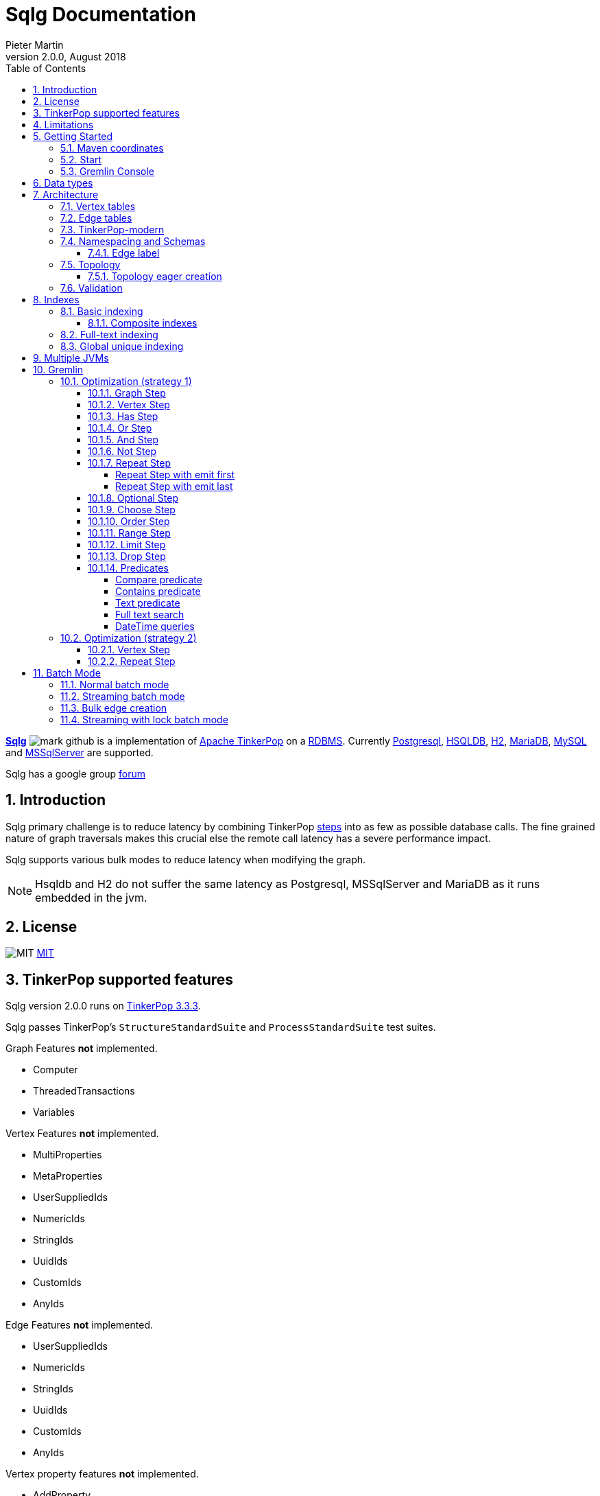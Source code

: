 = Sqlg Documentation
Pieter Martin
Version 2.0.0, August 2018:
:sectnums:
:toc: left
:toclevels: 4
:experimental:
:description: Sqlg's documentation
:keywords: Sqlg, TinkerPop, Gremlin, Graph, Database
:imagesdir: ./img
:apidocs: apidocs/
:tinkerpop-docs: http://tinkerpop.apache.org/docs/current/reference/

https://github.com/pietermartin/sqlg[*Sqlg*] image:github/SVG/mark-github.svg[] is a implementation of http://tinkerpop.apache.org/[Apache TinkerPop] on a
http://en.wikipedia.org/wiki/Relational_database_management_system[RDBMS].
Currently http://www.postgresql.org/[Postgresql], http://hsqldb.org/[HSQLDB], http://h2database.com[H2],
https://mariadb.org/[MariaDB], https://www.mysql.com/[MySQL] and
https://www.microsoft.com/en-us/sql-server/sql-server-2017[MSSqlServer] are supported.

Sqlg has a google group https://groups.google.com/forum/?hl=en#!forum/sqlg[forum]

== Introduction

Sqlg primary challenge is to reduce latency by combining TinkerPop
{tinkerpop-docs}#graph-traversal-steps[steps] into as few as possible database calls.
The fine grained nature of graph traversals makes this crucial else the remote call latency has a severe performance
impact.

Sqlg supports various bulk modes to reduce latency when modifying the graph.

[NOTE]
Hsqldb and H2 do not suffer the same latency as Postgresql, MSSqlServer and MariaDB as it runs embedded in the jvm.

== License

image:github/SVG/law.svg[MIT] https://github.com/pietermartin/sqlg/blob/master/LICENSE[MIT]

== TinkerPop supported features

Sqlg version 2.0.0 runs on https://tinkerpop.apache.org[TinkerPop 3.3.3].

Sqlg passes TinkerPop's `StructureStandardSuite` and `ProcessStandardSuite` test suites.

.Graph Features *not* implemented.

- Computer
- ThreadedTransactions
- Variables

.Vertex Features *not* implemented.

- MultiProperties
- MetaProperties
- UserSuppliedIds
- NumericIds
- StringIds
- UuidIds
- CustomIds
- AnyIds

.Edge Features **not** implemented.

- UserSuppliedIds
- NumericIds
- StringIds
- UuidIds
- CustomIds
- AnyIds

.Vertex property features *not* implemented.

- AddProperty
- RemoveProperty
- UserSuppliedIds
- NumericIds
- StringIds
- UuidIds
- CustomIds
- AnyIds
- MapValues
- MixedListValues
- SerializableValues
- UniformListValues

.Edge property feature *not* implemented.

- MapValues
- MixedListValues
- SerializableValues
- UniformListValues

[NOTE]
Sqlg supports user supplied ids but not quite as defined by TinkerPop. This is explained below.

== Limitations

Postgresql schema, table and column names can not be more than 63 characters long.

== Getting Started

=== Maven coordinates

.Postgresql
 <dependency>
     <groupId>org.umlg</groupId>
     <artifactId>sqlg-postgres</artifactId>
     <version>2.0.0</version>
 </dependency>

.HSQLDB
 <dependency>
     <groupId>org.umlg</groupId>
     <artifactId>sqlg-hsqldb</artifactId>
     <version>2.0.0</version>
 </dependency>

.H2
 <dependency>
     <groupId>org.umlg</groupId>
     <artifactId>sqlg-h2</artifactId>
     <version>2.0.0</version>
 </dependency>

.MariaDB
 <dependency>
     <groupId>org.umlg</groupId>
     <artifactId>sqlg-mariadb</artifactId>
     <version>2.0.0</version>
 </dependency>

.MySQL
 <dependency>
     <groupId>org.umlg</groupId>
     <artifactId>sqlg-mysql</artifactId>
     <version>2.0.0</version>
 </dependency>

.MSSqlServer
 <dependency>
     <groupId>org.umlg</groupId>
     <artifactId>sqlg-mssqlserver</artifactId>
     <version>2.0.0</version>
 </dependency>

This will include `gremlin-groovy`. If you have no need for that then use the following coordinates.

.Postgresql
 <dependency>
     <groupId>org.umlg</groupId>
     <artifactId>sqlg-postgres-dialect</artifactId>
     <version>2.0.0</version>
 </dependency>

.HSQLDB
 <dependency>
     <groupId>org.umlg</groupId>
     <artifactId>sqlg-hsqldb-dialect</artifactId>
     <version>2.0.0</version>
 </dependency>

.H2
 <dependency>
     <groupId>org.umlg</groupId>
     <artifactId>sqlg-h2-dialect</artifactId>
     <version>2.0.0</version>
 </dependency>

.MariaDB
 <dependency>
     <groupId>org.umlg</groupId>
     <artifactId>sqlg-mariadb-dialect</artifactId>
     <version>2.0.0</version>
 </dependency>

.MySQL
 <dependency>
     <groupId>org.umlg</groupId>
     <artifactId>sqlg-mysql-dialect</artifactId>
     <version>2.0.0</version>
 </dependency>

.MSSqlServer
 <dependency>
     <groupId>org.umlg</groupId>
     <artifactId>sqlg-mssqlserver-dialect</artifactId>
     <version>2.0.0</version>
 </dependency>

=== Start

`SqlgGraph` is a singleton that can be shared among multiple threads. You instantiate `SqlgGraph` using the standard
TinkerPop static constructors.

* `Graph g = SqlgGraph.open(final Configuration configuration)`
* `Graph g = SqlgGraph.open(final String pathToSqlgProperties)`

The configuration object requires the following properties.

.Postgresql
 jdbc.url=jdbc:postgresql://localhost:5432/yourdb
 jdbc.username=postgres
 jdbc.password=******

.HSQLDB
 jdbc.url=jdbc:hsqldb:file:/tmp/yourdb
 jdbc.username=SA
 jdbc.password=

.H2
 jdbc.url=jdbc:h2:file:target/tmp/yourdb
 jdbc.username=SA
 jdbc.password=

.MariaDB
 jdbc.url=jdbc:mariadb://localhost:3306/?useSSL=false
 jdbc.username=mariadb
 jdbc.password=mariadb

.MySQL
 jdbc.url=jdbc:mysql://localhost:3306/?useSSL=false
 jdbc.username=mysql
 jdbc.password=mysql

.MSSqlServer
 jdbc.url=jdbc:sqlserver://localhost:1433;databaseName=yourdb;
 jdbc.username=SA
 jdbc.password=*****

In the case of Postgresql and MSSqlServer the database must already exist.

Once you have access to the graph you can use it as per normal.
[source,java,options="nowrap"]
----
@Test
public void useAsPerNormal() {
    Vertex person = this.sqlgGraph.addVertex(T.label, "Person", "name", "John");
    Vertex address = this.sqlgGraph.addVertex(T.label, "Address", "street", "13th");
    person.addEdge("livesAt", address, "since", LocalDate.of(2010, 1, 21));
    this.sqlgGraph.tx().commit(); # <1>
    List<Vertex> addresses = this.sqlgGraph.traversal().V().hasLabel("Person").out("livesAt").toList();
    assertEquals(1, addresses.size());
}
----
<1> It is very important to always commit or rollback the transaction.
If you do not connections to the database will remain open and eventually the connection pool with run out of connections.

=== Gremlin Console

.Postgresql
 [pieter@pieter-laptop bin]$ ./gremlin.sh
          \,,,/
          (o o)
 -----oOOo-(3)-oOOo-----
 plugin activated: tinkerpop.server
 plugin activated: tinkerpop.utilities
 plugin activated: tinkerpop.tinkergraph
 gremlin> :install org.umlg sqlg-postgres 2.0.0.
 ==>Loaded: [org.umlg, sqlg-postgres, 2.0.0]
 gremlin> :plugin list
 ==>tinkerpop.server[active]
 ==>tinkerpop.gephi
 ==>tinkerpop.utilities[active]
 ==>tinkerpop.sugar
 ==>tinkerpop.credentials
 ==>tinkerpop.tinkergraph[active]
 ==>sqlg.postgres
 gremlin> :plugin use sqlg.postgres
 ==>sqlg.postgres activated
 gremlin> graph = SqlgGraph.open('pathTo/sqlg.properties')
 ==>sqlggraph[SqlGraph]
 gremlin> g = graph.traversal()
 ==>sqlggraphtraversalsource[sqlggraph[SqlGraph] (jdbc:postgresql://localhost:5432/sqlgraphdb), standard]
 gremlin> graph.io(graphml()).readGraph('pathTo/grateful-dead.xml')
 ==>null
 gremlin> g.V().count()
 ==>808
 gremlin>

.HSQLDB
 [pieter@pieter-laptop bin]$ ./gremlin.sh

          \,,,/
          (o o)
 -----oOOo-(3)-oOOo-----
 plugin activated: tinkerpop.server
 plugin activated: tinkerpop.utilities
 plugin activated: tinkerpop.tinkergraph
 gremlin> :install org.umlg sqlg-hsqldb 2.0.0.
 ==>Loaded: [org.umlg, sqlg-hsqldb, 2.0.0]
 gremlin> :plugin list
 ==>tinkerpop.server[active]
 ==>tinkerpop.gephi
 ==>tinkerpop.utilities[active]
 ==>tinkerpop.sugar
 ==>tinkerpop.credentials
 ==>tinkerpop.tinkergraph[active]
 ==>sqlg.hsqldb
 gremlin> :plugin use sqlg.hsqldb
 ==>sqlg.hsqldb activated
 gremlin> graph = SqlgGraph.open('pathTo/sqlg.properties')
 ==>sqlggraph[SqlGraph]
 gremlin> g = graph.traversal()
 ==>sqlggraphtraversalsource[sqlggraph[SqlGraph] (jdbc:hsqldb:file:src/test/db/sqlgraphdb), standard]
 gremlin> graph.io(graphml()).readGraph('pathTo/grateful-dead.xml')
 ==>null
 gremlin> g.V().count()
 ==>808
 gremlin>

 [NOTE]
 If it is the first time to install sqlg, then you need to restart the gremlin console.
 If not the class-loaders are confused and can not load Sqlg's sqlg.plugin

== Data types

.Table Data types
|===
|Java |Postgresql |HSQLDB |H2 |MariaDB | MSSqlServer

|Boolean
|BOOLEAN
|BOOLEAN
|BOOLEAN
|BOOLEAN
|BIT

|Byte
|*Not supported*
|TINYINT
|TINYINT
|TINYINT
|TINYINT

|Short
|SMALLINT
|SMALLINT
|SMALLINT
|SMALLINT
|SMALLINT

|Integer
|INTEGER
|INTEGER
|INT
|INTEGER
|INT

|Long
|BIGINT
|BIGINT
|BIGINT
|BIGINT
|BIGINT

|Float
|REAL
|*Not supported*
|REAL
|*Not supported*
|REAL

|Double
|DOUBLE PRECISION
|DOUBLE
|DOUBLE
|DOUBLE
|DOUBLE PRECISION

|String
|TEXT
|LONGVARCHAR
|VARCHAR
|LONGTEXT
|VARCHAR(2000)

|String (fixed length)
|VARCHAR(x)
|VARCHAR(x)
|VARCHAR(x)
|VARCHAR(x)
|VARCHAR(x)

|Boolean[]
|BOOLEAN[]
|BOOLEAN ARRAY DEFAULT ARRAY[]
|ARRAY
|BOOLEAN ARRAY DEFAULT ARRAY[]
|*Not supported*

|Byte[]
|BYTEA
|LONGVARBINARY
|BINARY
|BLOB
|VARBINARY(max)

|Short[]
|SMALLINT[]
|SMALLINT ARRAY DEFAULT ARRAY[]
|ARRAY
|*Not supported*
|*Not supported*

|Integer[]
|INTEGER[]
|INTEGER ARRAY DEFAULT ARRAY[]
|ARRAY
|*Not supported*
|*Not supported*

|Long[]
|BIGINT[]
|BIGINT ARRAY DEFAULT ARRAY[]
|ARRAY
|*Not supported*
|*Not supported*

|Float[]
|REAL[]
|*Not supported*
|ARRAY
|*Not supported*
|*Not supported*

|Double[]
|DOUBLE PRECISION[]
|DOUBLE ARRAY DEFAULT ARRAY[]
|ARRAY
|*Not supported*
|*Not supported*

|String[]
|TEXT[]
|LONGVARCHAR ARRAY DEFAULT ARRAY[]
|ARRAY
|*Not supported*
|*Not supported*

|java.time.LocalDateTime
|TIMESTAMP WITH TIME ZONE
|TIMESTAMP WITH TIME ZONE
|TIMESTAMP
|DATETIME(3)
|DATETIME2(3)

|java.time.LocalDate
|DATE
|DATE
|DATE
|DATE
|DATE

|java.time.LocalTime
|TIME WITH TIME ZONE
|TIME WITH TIME ZONE
|TIME
|TIME
|TIME

|java.time.ZonedDateTime
|TIMESTAMP WITH TIME ZONE, TEXT
|TIMESTAMP WITH TIME ZONE, LONGVARCHAR
|TIMESTAMP, VARCHAR
|DATETIME(3), TINYTEXT
|DATETIME2(3), VARCHAR(255)

|java.time.Period
|INTEGER, INTEGER, INTEGER
|INTEGER, INTEGER, INTEGER
|INT, INT, INT
|INTEGER, INTEGER, INTEGER
|INT, INT, INT

|java.time.Duration
|BIGINT, INTEGER
|BIGINT, INTEGER
|BIGINT, INT
|BIGINT, INTEGER
|BIGINT, INT

|java.time.LocalDateTime[]
|TIMESTAMP WITH TIME ZONE[]
|TIMESTAMP WITH TIME ZONE ARRAY DEFAULT ARRAY[]
|ARRAY
|*Not supported*
|*Not supported*

|java.time.LocalDate[]
|DATE[]
|DATE ARRAY DEFAULT ARRAY[]
|ARRAY
|*Not supported*
|*Not supported*

|java.time.LocalTime[]
|TIME WITH TIME ZONE ARRAY DEFAULT ARRAY[]
|TIME WITH TIME ZONE[]
|ARRAY
|*Not supported*
|*Not supported*

|java.time.ZonedDateTime[]
|TIMESTAMP WITH TIME ZONE[], TEXT[]
|TIMESTAMP WITH TIME ZONE ARRAY DEFAULT ARRAY[], LONGVARCHAR ARRAY DEFAULT ARRAY[]
|ARRAY
|*Not supported*
|*Not supported*

|java.time.Period[]
|INTEGER[], INTEGER[], INTEGER[]
|INTEGER ARRAY DEFAULT ARRAY[], INTEGER ARRAY DEFAULT ARRAY[], INTEGER ARRAY DEFAULT ARRAY[]
|ARRAY
|*Not supported*
|*Not supported*

|java.time.Duration[]
|BIGINT[], INTEGER[]
|BIGINT ARRAY DEFAULT ARRAY[], INTEGER ARRAY DEFAULT ARRAY[]
|ARRAY
|*Not supported*
|*Not supported*

|com.fasterxml.jackson.databind.JsonNode
|JSONB
|LONGVARCHAR
|VARCHAR
|LONGTEXT
|VARCHAR(max)

|com.fasterxml.jackson.databind.JsonNode[]
|JSONB[]
|ARRAY
|ARRAY
|*Not supported*
|*Not supported*

|org.postgis.Point
|geometry(POINT)
|*Not supported*
|*Not supported*
|*Not supported*
|*Not supported*

|org.umlg.sqlg.gis.GeographyPoint
|geography(POINT, 4326)
|*Not supported*
|*Not supported*
|*Not supported*
|*Not supported*

|org.postgis.LineString
|geometry(LINESTRING)
|*Not supported*
|*Not supported*
|*Not supported*
|*Not supported*

|org.postgis.Polygon
|geometry(POLYGON)
|*Not supported*
|*Not supported*
|*Not supported*
|*Not supported*

|org.umlg.sqlg.gis.GeographyPolygon
|geography(POLYGON, 4326)
|*Not supported*
|*Not supported*
|*Not supported*
|*Not supported*
|===

[NOTE]
`java.time.LocalTime` drops the nano second precision.

== Architecture

TinkerPop's property graph semantics specifies that every vertex and edge has a single label. Modelling this in a RDBMS
is trivial. TinkerPop has no notion of cardinality nor of order. Every relationship between vertex labels is modelled as
`many to many` relationship with no specified order.

This realizes itself as a classic `many to many` relationship in a RDBMS database.

----
VertexLabel <---- EdgeLabel ----> VertexLabel
----

=== Vertex tables
Every unique vertex label maps to a table. Vertex tables are prefixed with a `V_`. i.e. `V_Person`. The vertex table
stores the vertex's properties.

=== Edge tables
Every unique edge label maps to a table. Edge tables are prefixed with a `E_`. i.e. `E_friend`. The edge table stores
each edge's adjacent vertex ids and the edge properties. The column corresponding to each adjacent vertex id (`IN` and `OUT`)
has a foreign key to the adjacent vertex's table. The foreign key is optional, instead just an index on the adjacent vertex id
can be used.

[NOTE]
    `sqlg.properties` `implement.foreign.keys = false` +
    Edge foreign keys have a significant impact on performance. +
    Edge foreign keys are enabled by default.

From a rdbms' perspective each edge table is the classic `many to many` join table between vertices.

=== TinkerPop-modern

Taken from http://tinkerpop.apache.org/docs/current/reference/#intro[TinkerPop]

image:sqlg/tinkerpop-modern-graph.png[image of tinkerpop-classic]

.ER Diagram
image:sqlg/tinkerpop-modern-er.png[image of tinkerpop-classic]

.V_person
image:sqlg/V_person.png[image of tinkerpop-classic]

.V_software
image:sqlg/V_software.png[image of tinkerpop-classic]

.E_knows
image:sqlg/E_knows.png[image of tinkerpop-classic]

.E_created
image:sqlg/E_created.png[image of tinkerpop-classic]

=== Namespacing and Schemas

Many RDBMS databases have the notion of a `schema` as a namespace for tables. Sqlg supports schemas
for vertex labels. Distinct schemas for edge tables are unnecessary as edge tables are created in the schema of the adjacent `out` vertex.
By default schemas for vertex tables go into the underlying databases' default schema. For Postgresql, hsqldb and H2 this
is the `public` schema.

To specify the schema for a label Sqlg uses the dot `.` notation.

[source,java,options="nowrap"]
----
@Test
public void testElementsInSchema() {
    Vertex john = this.sqlgGraph.addVertex(T.label, "Manager", "name", "john"); # <1>
    Vertex palace1 = this.sqlgGraph.addVertex(T.label, "continent.House", "name", "palace1"); # <2>
    Vertex corrola = this.sqlgGraph.addVertex(T.label, "fleet.Car", "model", "corrola"); # <3>
    palace1.addEdge("managedBy", john);
    corrola.addEdge("owner", john);
    this.sqlgGraph.tx().commit();
    assertEquals(1, this.sqlgGraph.traversal().V().hasLabel("Manager").count().next().intValue()); # <4>
    assertEquals(0, this.sqlgGraph.traversal().V().hasLabel("House").count().next().intValue()); # <5>
    assertEquals(1, this.sqlgGraph.traversal().V().hasLabel("continent.House").count().next().intValue()); <6>
    assertEquals(0, this.sqlgGraph.traversal().V().hasLabel("Car").count().next().intValue());
    assertEquals(1, this.sqlgGraph.traversal().V().hasLabel("fleet.Car").count().next().intValue());
    assertEquals(1, this.sqlgGraph.traversal().E().hasLabel("managedBy").count().next().intValue());
    assertEquals(1, this.sqlgGraph.traversal().E().hasLabel("owner").count().next().intValue());
}
----
<1> 'Manager' will be in the default 'public' schema.
<2> 'House' will be in the 'continent' schema.
<3> 'Car' will be in the 'fleet' schema.
<4> Vertices in the public schema do not need to be qualified with the schema.
<5> Vertices not in the public schema must be qualified with its schema. In this case 'House' will not be found.
<6> As 'House' is qualified with the 'continent' schema it will be found.

Table `V_manager` is in the `public` (default) schema. +
Table `V_house` is in the `continent` schema. +
Table `V_car` is in the `fleet` schema. +
Table `E_managedBy` is in the `continent` schema as its `out` vertex `palace1` is in the `continent` schema. +
Table `E_owner` is in the `fleet` schema as its `out` vertex is in the `fleet`schema.

.postgresql schemas
image:sqlg/schemas.png[image of tinkerpop-classic]
image:sqlg/continent.png[image of tinkerpop-classic]
image:sqlg/fleet.png[image of tinkerpop-classic]
image:sqlg/public.png[image of tinkerpop-classic]

==== Edge label

An edge label can have many different out vertex labels.
This means that its possible for a single edge label to be stored in multiple schemas and tables.
One for each distinct out vertex label. Gremlin queries will work as per normal.
However it is possible to target the edges per out vertex schema directly.

.eg.
[source,java,options="nowrap"]
----
@Test
public void testEdgeAcrossSchema() {
    Vertex a = this.sqlgGraph.addVertex(T.label, "A.A");
    Vertex b = this.sqlgGraph.addVertex(T.label, "B.B");
    Vertex c = this.sqlgGraph.addVertex(T.label, "C.C");
    a.addEdge("specialEdge", b);
    b.addEdge("specialEdge", c);
    this.sqlgGraph.tx().commit();
    assertEquals(2, this.sqlgGraph.traversal().E().hasLabel("specialEdge").count().next().intValue()); # <1>
    assertEquals(1, this.sqlgGraph.traversal().E().hasLabel("A.specialEdge").count().next().intValue()); # <2>
    assertEquals(1, this.sqlgGraph.traversal().E().hasLabel("B.specialEdge").count().next().intValue()); # <3>
}
----
<1> Query 'specialEdge'
<2> Query 'specialEdge' with, out vertex labels in the 'A' schema.
<3> Query 'specialEdge' with, out vertex labels in the 'B' schema.

=== Topology

Sqlg stores the graph's topology information in the graph itself as a graph.
The topology is stored in the `sqlg_schema` schema.

.UML diagram of Sqlg's topology.
image:uml/topology Class Diagram.png[image of Sqlg's topology]

TinkerPop has no notion of schema or topology. However any TinkerPop graph has an implicit schema.
Sqlg manages the schema as a first class construct.

Sqlg follows the normal TinkerPop semantics in that the schema does not need to be defined upfront.
Every graph modification first checks to see if the element's schema (label,name) exists.
If not, it will create the element's schema. For `Postgresql` this works well as it supports transactional schema creation/modification.

[WARNING]
Hsqldb, H2 and MariaDb do not support transactional schema creation/modification. They will both silently commit the
transaction and continue. This breaks the user's transaction boundaries. For Hsqldb, H2 and MariaDb it is recommended to
create the schema upfront.

It is possible to query and traverse the topology as a normal TinkerPop graph.
To query the topology the `TopologyStrategy` is used. To facilitate ease of use, `SqlgGraph.topology()` method is added to enable the strategy.
Being able to query the topology is helpful to understand a graph's structure.

[source,java,options="nowrap"]
----
@Test
public void showTopologyTraversals() {
    Io.Builder<GraphSONIo> builder = GraphSONIo.build(GraphSONVersion.V3_0); <1>
    final GraphReader reader = sqlgGraph.io(builder).reader().create();
    try (final InputStream stream = AbstractGremlinTest.class.getResourceAsStream("/tinkerpop-modern-v3d0.json")) {
        reader.readGraph(stream, sqlgGraph);
    } catch (IOException e) {
        Assert.fail(e.getMessage());
    }
    System.out.println("//All vertex labels");
    sqlgGraph.topology().V()
            .hasLabel(Topology.SQLG_SCHEMA + "." + Topology.SQLG_SCHEMA_VERTEX_LABEL) # <2>
            .forEachRemaining(
                    v -> System.out.println(v.<String>value(Topology.SQLG_SCHEMA_VERTEX_LABEL_NAME))
            );

    System.out.println("//All edge labels");
    sqlgGraph.topology().V()
            .hasLabel(Topology.SQLG_SCHEMA + "." + Topology.SQLG_SCHEMA_VERTEX_LABEL)
            .out(Topology.SQLG_SCHEMA_OUT_EDGES_EDGE) # <3>
            .forEachRemaining(
                    v -> System.out.println(v.<String>value(Topology.SQLG_SCHEMA_EDGE_LABEL_NAME))
            );

    System.out.println("//'person' properties");
    sqlgGraph.topology().V()
            .hasLabel(Topology.SQLG_SCHEMA + "." + Topology.SQLG_SCHEMA_VERTEX_LABEL)
            .has(Topology.SQLG_SCHEMA_VERTEX_LABEL_NAME, "person") # <4>
            .out(Topology.SQLG_SCHEMA_VERTEX_PROPERTIES_EDGE) # <5>
            .forEachRemaining(
                    v -> {
                        System.out.print(v.<String>value(Topology.SQLG_SCHEMA_PROPERTY_NAME) + " : ");
                        System.out.println(v.<String>value(Topology.SQLG_SCHEMA_PROPERTY_TYPE));
                    }
            );

    System.out.println("//'software' properties");
    sqlgGraph.topology().V()
            .hasLabel(Topology.SQLG_SCHEMA + "." + Topology.SQLG_SCHEMA_VERTEX_LABEL)
            .has(Topology.SQLG_SCHEMA_VERTEX_LABEL_NAME, "software")
            .out(Topology.SQLG_SCHEMA_VERTEX_PROPERTIES_EDGE)
            .forEachRemaining(
                    v -> {
                        System.out.print(v.<String>value(Topology.SQLG_SCHEMA_PROPERTY_NAME) + " : ");
                        System.out.println(v.<String>value(Topology.SQLG_SCHEMA_PROPERTY_TYPE));
                    }
            );

    System.out.println("//'created' properties");
    sqlgGraph.topology().V()
            .hasLabel(Topology.SQLG_SCHEMA + "." + Topology.SQLG_SCHEMA_VERTEX_LABEL) # <6>
            .out(Topology.SQLG_SCHEMA_OUT_EDGES_EDGE) # <7>
            .has(Topology.SQLG_SCHEMA_EDGE_LABEL_NAME, "created") # <8>
            .out(Topology.SQLG_SCHEMA_EDGE_PROPERTIES_EDGE) # <9>
            .forEachRemaining(
                    v -> {
                        System.out.print(v.<String>value(Topology.SQLG_SCHEMA_PROPERTY_NAME) + " : ");
                        System.out.println(v.<String>value(Topology.SQLG_SCHEMA_PROPERTY_TYPE));
                    }
            );

    System.out.println("//'knows' properties");
    sqlgGraph.topology().V()
            .hasLabel(Topology.SQLG_SCHEMA + "." + Topology.SQLG_SCHEMA_VERTEX_LABEL)
            .out(Topology.SQLG_SCHEMA_OUT_EDGES_EDGE)
            .has(Topology.SQLG_SCHEMA_EDGE_LABEL_NAME, "knows")
            .out(Topology.SQLG_SCHEMA_EDGE_PROPERTIES_EDGE)
            .forEachRemaining(
                    v -> {
                        System.out.print(v.<String>value(Topology.SQLG_SCHEMA_PROPERTY_NAME) + " : ");
                        System.out.println(v.<String>value(Topology.SQLG_SCHEMA_PROPERTY_TYPE));
                    }
            );

}
----
<1> Use TinkerPop's i.o. infrastructure to load the modern graph.
<2> Find all VertexLabels, they are in `sqlg_schema.vertex`
<3> Traverse out on the `out_edges` edge to find all the edges. 'WARNING' this may produce duplicates as a single edge label
may have many different distinct out vertex labels.
<4> Find the `person` vertex.
<5> Traverse out on the `vertex_property` edge to find the 'person' vertex labels properties.
<6> Find all vertex labels. i.e. vertices in `sqlg_schema.vertex`
<7> Traverse the `out_edges` edge.
<8> Filter the out edges for only the 'created' edges.
<9> Traverse the `edge_properties` edge to find the 'created' edge's properties.


.output
----
//All vertex labels
person
software
//All edge labels
knows
created
//'person' properties
name : STRING
age : INTEGER
//'software' properties
name : STRING
lang : STRING
//'created' properties
weight : DOUBLE
//'knows' properties
weight : DOUBLE
----


==== Topology eager creation

It is often useful to create the topology upfront. The topology creation api is accessed via the `Topology` object.
It is a singleton. `Topology topology = sqlgGraph.getTopology();`
To create new topology objects use the `ensureXXX` methods. They will return the a topology object representing the specific
topology element. i.e. `Schema`, `VertexLabel`, `EdgeLabel`, `PropertyColumn`, `Index` or `GlobalUniqueIndex`

[NOTE]
The `ensureXXX` methods will create the topology object if it does not exists.
If it does exist it will simply return the relevant topology object.
On any topology object one can call `isCommitted` or `isUncommitted` to check the state of the object.
`committed` indicates that it already exists. `uncommitted` indicates that it has been created in the current active transaction.

.eg
[source,java,options="nowrap"]
----
@Test
public void createModernTopology() {
    Topology topology = this.sqlgGraph.getTopology(); # <1>
    VertexLabel personVertexLabel = topology.ensureVertexLabelExist("public", "person", new HashMap<String, PropertyType>() {{
        put("name", PropertyType.STRING);
        put("age", PropertyType.INTEGER);
    }}); # <2>
    VertexLabel softwareVertexLabel = topology.ensureVertexLabelExist("public", "software", new HashMap<String, PropertyType>() {{
        put("name", PropertyType.STRING);
        put("lang", PropertyType.STRING);
    }});
    EdgeLabel createdEdgeLabel = personVertexLabel.ensureEdgeLabelExist("created", softwareVertexLabel, new HashMap<String, PropertyType>() {{
        put("weight", PropertyType.DOUBLE);
    }}); # <3>
    EdgeLabel knowsEdgeLabel = personVertexLabel.ensureEdgeLabelExist("knows", personVertexLabel, new HashMap<String, PropertyType>() {{
        put("weight", PropertyType.DOUBLE);
    }});
    this.sqlgGraph.tx().commit(); # <4>
}
----
<1> Get the `Topology` object.
<2> Create the 'person' VertexLabel. The `HashMap<String, PropertyType>` defines the 'person''s properties.
<3> Create the 'created' EdgeLabel. The format is outVertexLabel.ensureEdgeLabelExist(name, inVertexLabel, properties)
<4> Be sure to commit the transaction. Postgresql and MSSqlServer supports transactional schema creation. Hsqldb,H2 and MariaDB do not.

[source,java,options="nowrap"]
----
@Test
public void generalTopologyCreationWithSchema() {
    Schema schema = this.sqlgGraph.getTopology().ensureSchemaExist("Humans"); # <1>
    VertexLabel personVertexLabel = schema.ensureVertexLabelExist("Person", new HashMap<String, PropertyType>() {{
        put("name", PropertyType.STRING);
        put("date", PropertyType.LOCALDATE);
    }}); # <2>
    this.sqlgGraph.tx().commit();
}
----
<1> Create the 'Humans' schema
<2> Create the 'Person' VertexLabel via the Schema object.

Sqlg keeps an in-memory cache of the graphs entire topology. It is possible query this cache directly.

[source,java,options="nowrap"]
----
@Test
public void queryCache() {
    loadModern();
    Optional<Schema> publicSchema = this.sqlgGraph.getTopology().getSchema(this.sqlgGraph.getSqlDialect().getPublicSchema()); # <1>
    assertTrue(publicSchema.isPresent());
    Schema publicSchemaViaShortCut = this.sqlgGraph.getTopology().getPublicSchema(); # <2>
    Optional<VertexLabel> personVertexLabel = publicSchema.get().getVertexLabel("person"); # <3>
    assertTrue(personVertexLabel.isPresent());
    Optional<EdgeLabel> createEdgeLabel = personVertexLabel.get().getOutEdgeLabel("created"); # <4>
    assertTrue(createEdgeLabel.isPresent());
    Optional<EdgeLabel> knowsEdgeLabel = personVertexLabel.get().getOutEdgeLabel("knows"); # <5>
    assertTrue(knowsEdgeLabel.isPresent());

    Optional<PropertyColumn> namePropertyColumn = personVertexLabel.get().getProperty("name"); # <6>
    assertTrue(namePropertyColumn.isPresent());
    assertEquals(PropertyType.STRING, namePropertyColumn.get().getPropertyType()); # <7>
    Optional<PropertyColumn> agePropertyColumn = personVertexLabel.get().getProperty("age");
    assertTrue(agePropertyColumn.isPresent());
    assertEquals(PropertyType.INTEGER, agePropertyColumn.get().getPropertyType());
    Optional<PropertyColumn> weightPropertyColumn = createEdgeLabel.get().getProperty("weight");
    assertTrue(weightPropertyColumn.isPresent());
    assertEquals(PropertyType.DOUBLE, weightPropertyColumn.get().getPropertyType());
}
----
<1> Get the 'public' schema object.
<2> Because the 'public' schema will always exist there is a shortcut method to get it.
<3> Use the 'Schema' object the get the 'person' VertexLabel
<4> Use the 'person' VertexLabel to get its 'created' out edge.
<5> Use the 'person' VertexLabel to get its 'knows' out edge.
<6> Use the 'person' VertexLabel to get its 'name' property. Properties are represented by the `PropertyColumn` class.
<7> On the `PropertyColumn` object one can get the `PropertyType`. PropertyType is an enum representing all data types supported by Sqlg.

=== Validation

Sqlg has basic support to validate its topology.

If a user manipulates the schema outside of Sqlg then Sqlg's topology will be out of sync with the database.

To validate the topology `sql.properties` must have `validate.topology = true`. The validation code only runs when the graph is started.
It will not prevent the graph from starting up but will log a warning.
The validation errors can be accesses via `sqlgGraph.getTopology().getValidationErrors()`

.eg
[source,java,options="nowrap"]
----
@Test
public void testVertexLabelDoesNotExist() throws Exception {
    this.sqlgGraph.addVertex(T.label, "A.A");
    this.sqlgGraph.tx().commit();
    Connection conn = this.sqlgGraph.tx().getConnection();
    try (Statement statement = conn.createStatement()) {
        statement.execute("DROP TABLE " + "\"A\".\"V_A\" CASCADE ");
        this.sqlgGraph.tx().commit();
    } catch (SQLException e) {
        fail(e.getMessage());
    }
    this.sqlgGraph.close();
    try (SqlgGraph sqlgGraph1 = SqlgGraph.open(configuration)) {
        assertEquals(1, sqlgGraph1.getTopology().getValidationErrors().size());
    }
}
----

.output
[options="nowrap"]
----
WARN  2017-01-22 18:23:40,185 [main] org.umlg.sqlg.structure.SqlgStartupManager: A does not exist
----

== Indexes

=== Basic indexing

Sqlg supports adding a unique or non-unique index to any property or properties.

To add an index one has to use Sqlg's topology interface.

[source,java,options="nowrap"]
----
@Test
public void testIndex() {
    VertexLabel personVertexLabel = this.sqlgGraph.getTopology().getPublicSchema().ensureVertexLabelExist("Person", new HashMap<String, PropertyType>() {{
        put("name", PropertyType.STRING);
    }}); # <1>
    Optional<PropertyColumn> namePropertyOptional = personVertexLabel.getProperty("name");
    assertTrue(namePropertyOptional.isPresent());
    Index index = personVertexLabel.ensureIndexExists(IndexType.NON_UNIQUE, Collections.singletonList(namePropertyOptional.get())); $ <2>
    this.sqlgGraph.tx().commit(); # <3>

    this.sqlgGraph.addVertex(T.label, "Person", "name", "John");
    List<Vertex> johns = this.sqlgGraph.traversal().V()
            .hasLabel("Person")
            .has("name", "John")
            .toList(); # <4>

    /* This will execute the following sql.
    SELECT
        "public"."V_Person"."ID" AS "alias1",
        "public"."V_Person"."name" AS "alias2"
    FROM
        "public"."V_Person"
    WHERE
        ( "public"."V_Person"."name" = ?)
    */ # <5>

    assertEquals(1, johns.size());
}
----
<1> Create the 'Person' VertexLabel.
<2> On the 'Person' VertexLabel create a non unique index on the 'name' property.
<3> Index creation is transactional on Postgresql.
<4> The given gremlin query will use the index.
<5> The underlying RDBMS will use the index for the executed sql.

.postgresql V_Person sql definition
image:sqlg/V_Person_name_index.png[image of tinkerpop-classic]

==== Composite indexes

It is possible to create composite indexes.

[source,java,options="nowrap"]
----
@Test
public void testCompositeIndex() {
    VertexLabel personVertexLabel = this.sqlgGraph.getTopology().getPublicSchema().ensureVertexLabelExist("Person", new HashMap<String, PropertyType>() {{
        put("firstName", PropertyType.STRING);
        put("lastName", PropertyType.STRING);
    }}); # <1>
    personVertexLabel.ensureIndexExists(IndexType.NON_UNIQUE, new ArrayList<>(personVertexLabel.getProperties().values())); # <2>
    this.sqlgGraph.tx().commit();
    this.sqlgGraph.addVertex(T.label, "Person", "firstName", "John", "lastName", "Smith");
    List<Vertex> johnSmiths = this.sqlgGraph.traversal().V()
            .hasLabel("Person")
            .has("firstName", "John")
            .has("lastName", "Smith")
            .toList();
    assertEquals(1, johnSmiths.size());
}
----
<1> Create the 'Person' VertexLabel with 2 properties, 'firstName' and 'lastName'.
<2> Create a composite index on 'firstName' and 'lastName'

.postgresql V_Person composite index sql definition
image:sqlg/postgresql_composite_index.png[image of tinkerpop-classic]

Outside of creating the index Sqlg has no further direct interaction with the index. However gremlin queries with a
`HasStep` targeting a property with an index on it will translate to a sql `where` clause on that property and
the underlying RDBMS will utilize the index.

[NOTE]
The index does not need to be created upfront. It can be added any time.


[[anchor-full-text-indexing, full text indexing]]
=== Full-text indexing

On postgresql full text indexing is supported.

[source,java,options="nowrap"]
----
@Test
public void testFullTextIndex() {
    Vertex v0 = this.sqlgGraph.addVertex(T.label, "Sentence", "name", "a fat cat sat on a mat and ate a fat rat");
    Vertex v1 = this.sqlgGraph.addVertex(T.label, "Sentence", "name", "fatal error");
    Vertex v2 = this.sqlgGraph.addVertex(T.label, "Sentence", "name", "error is not fatal");

    VertexLabel vl = this.sqlgGraph.getTopology().getVertexLabel("public", "Sentence").get();
    vl.ensureIndexExists(IndexType.getFullTextGIN("english"), Collections.singletonList(vl.getProperty("name").get())); <1>
    this.sqlgGraph.tx().commit();

    List<Vertex> vts = this.sqlgGraph.traversal()
            .V().hasLabel("Sentence")
            .has("name", FullText.fullTextMatch("english", "fat & rat")) <2>
            .toList();
    Assert.assertEquals(1, vts.size());
    Assert.assertTrue(vts.contains(v0));
}
----
<1> Create a full-text gin index.
<2> Query the full-text index using Sqlg's custom FullText predicate.

=== Global unique indexing

Global unique indexing is a way of specifying that multiple properties across different labels are unique.
For every `GlobalUniqueIndex` Sqlg maintains a separate table with a unique index defined on it.
Every property that partakes in the GlobalUniqueIndex will have its value duplicated in this table.
These tables are kept in the `gui_schema`

[source,java,options="nowrap"]
----
@Test
public void testPersonAndDogDoNotHaveTheSameName() {
    Map<String, PropertyType> properties = new HashMap<String, PropertyType>() {{
        put("name", PropertyType.STRING);
    }}; # <1>
    VertexLabel personVertexLabel = this.sqlgGraph.getTopology().getPublicSchema().ensureVertexLabelExist("Person", properties); # <2>
    VertexLabel dogVertexLabel = this.sqlgGraph.getTopology().getPublicSchema().ensureVertexLabelExist("Dog", properties); # <3>
    PropertyColumn personName = personVertexLabel.getProperty("name").get(); # <4>
    PropertyColumn dogName = dogVertexLabel.getProperty("name").get(); # <5>
    this.sqlgGraph.getTopology().ensureGlobalUniqueIndexExist(new HashSet<PropertyColumn>() {{
        add(personName);
        add(dogName);
    }}); # <6>
    this.sqlgGraph.tx().commit();

    this.sqlgGraph.addVertex(T.label, "Person", "name", "Tyson"); # <7>
    try {
        //This will fail
        this.sqlgGraph.addVertex(T.label, "Dog", "name", "Tyson"); # <8>
        fail("Duplicate key violation suppose to prevent this from executing");
    } catch (RuntimeException e) {
        //swallow
        this.sqlgGraph.tx().rollback();
    }
}
----
<1> A map of the properties to add.
<2> Create the 'Person' VertexLabel with its properties.
<3> Create the 'Dog' VertexLabel with its properties.
<4> Get the `PropertyColumn` for the 'name' property of 'Person'.
<5> Get the `PropertyColumn` for the 'name' property of 'Dog'.
<6> Create the `GlobalUniqueIndex` on the 'name' property of 'Person' and 'Dog'. This will ensure that 'Person's and 'Dog's do not have the same name.
<7> Add a 'Person' with the name "Tyson".
<8> Try to add a 'Dog' with the name "Tyson". This will fail as the `GlobalUniqueIndex' will prevent 'Person's and 'Dog's from having the same name.


GlobalUniqueIndexes do not support composite indexes.

== Multiple JVMs

It is possible to run many Sqlg instances pointing to the same underlying database. These instances can be in the same jvm
but is primarily intended for separate jvm(s) pointing to the same underlying database.

To make multiple graphs point to the same underlying database it is important to add in the `distributed` property to `sqlg.properties`.

.sqlg.properties
----
distributed = true
----

[NOTE]
Multiple JVMs is only supported for Postgresql.
Hsqldb and H2 are primarily intended to run embedded so multiple JVMs do not make sense for them.
Multiple JVM support has not been implemented for MariaDB and MSSqlServer.

Postgresql's https://www.postgresql.org/docs/current/static/sql-notify.html[*notify*] mechanism is used to distribute the cached schema
across multiple JVMs.

Sqlg uses Postgresql's https://www.postgresql.org/docs/current/static/explicit-locking.html[explicit locking] to create a global
lock to prevent schema creation commands from dead locking the database.

== Gremlin

Sqlg optimizes a gremlin link:{tinkerpop-docs}#traversal[`traversal`]  by analyzing the
link:{tinkerpop-docs}#graph-traversal-steps[`steps`] and where possible combining them into custom Sqlg steps. This can
significantly reduce the number of database calls.

Sqlg has two strategies for optimizing TinkerPop steps.

 * First, starting with the link:{tinkerpop-docs}#graph-step[`GraphStep`]
consecutive optimizable steps are folded into link:{apidocs}org/umlg/sqlg/step/SqlgGraphStep.html[`SqlgGraphStep`]. This
stops at the first unoptimizable step after which the second strategy is used.
* Second, strategy is to `barrier` the incoming elements to the unoptimizable step. This means to exhaust the traversal/iterator
up to the step and cache all the incoming elements for this step. From here the step is executed for all the incoming
elements at once. This strategy effectively changes the semantics to a breath first retrieval.

[NOTE]
Optimizing gremlin is an ongoing task as gremlin is a large language.

[NOTE]
Turn sql logging on by setting `log4j.logger.org.umlg.sqlg=debug`

=== Optimization (strategy 1)

The following steps are optimized. Steps are

* <<Graph Step>>
* <<Vertex Step>>
* <<Has Step>>
* <<Or Step>>
* <<And Step>>
* <<Not Step>>
* <<Repeat Step>>
* <<Optional Step>>
* <<Choose Step>>
* <<Order Step>>
* <<Range Step>>
* <<Limit Step>>
* <<Drop Step>>

The combined step will then in turn generate the sql statements to retrieve the data.
It attempts to retrieve the data in as few distinct sql statements as possible.

==== Graph Step

The link:{tinkerpop-docs}#graph-step[Graph Step] is the start of any traversal.
Sqlg optimizes the graph step by analysing subsequent steps and if possible folding them into a few steps as possible.
Often into only one step, `SqlgGraphStepCompiled`.

[source,java,options="nowrap"]
----
@Test
public void showGraphStep() {
    Vertex a1 = this.sqlgGraph.addVertex(T.label, "A", "name", "a1");
    Vertex b1 = this.sqlgGraph.addVertex(T.label, "B", "name", "b1");
    Vertex b2 = this.sqlgGraph.addVertex(T.label, "B", "name", "b2");
    Vertex c1 = this.sqlgGraph.addVertex(T.label, "C", "name", "c1");
    Vertex c2 = this.sqlgGraph.addVertex(T.label, "C", "name", "c2");
    a1.addEdge("ab", b1);
    a1.addEdge("ab", b2);
    b1.addEdge("bc", c1);
    b2.addEdge("bc", c2);
    this.sqlgGraph.tx().commit();

    GraphTraversal<Vertex, Vertex> traversal = this.sqlgGraph.traversal().V()
            .hasLabel("A")
            .out()
            .out();
    System.out.println(traversal);
    traversal.hasNext();
    System.out.println(traversal);
    List<Vertex> c = traversal.toList();
    assertEquals(2, c.size());
}
----

[options="nowrap"]
[[anchor-before-optimization]]
.Before optimization
----
[GraphStep(vertex,[]), HasStep([~label.eq(A)]), VertexStep(OUT,vertex), VertexStep(OUT,vertex)]
----

[[anchor-after-optimization]]
.After optimization
----
[SqlgGraphStep(vertex,[])@[sqlgPathFakeLabel]]
----

The <<anchor-before-optimization>> output shows the steps that will execute if no optimization is performed.
Without optimization the query `this.sqlgGraph.traversal().V().hasLabel("A").out().out()` will
first get the `A` s, then for each `A` the `B` s and then for each `B` the `C` s. In the above example unoptimized it
would be at least five round trips to the db. Optimized it is only one trip to the db.

For an embedded db like HSQLDB this is still ok but for a database server like postgresql the performance impact is
significant.

<<anchor-after-optimization>> there is only one link:{apidocs}/org/umlg/sqlg/step/SqlgGraphStep.html[`SqlgGraphStep`] step.
All the steps have been folded into one step.

The link:{apidocs}/org/umlg/sqlg/step/SqlgGraphStep.html[`SqlgGraphStep`] will generate the following `sql` to retrieve the data.

[source,sql,options="nowrap"]
----
SELECT
	"public"."V_C"."ID" AS "alias1",
	"public"."V_C"."name" AS "alias2"
FROM
	"public"."V_A" INNER JOIN
	"public"."E_ab" ON "public"."V_A"."ID" = "public"."E_ab"."public.A__O" INNER JOIN
	"public"."V_B" ON "public"."E_ab"."public.B__I" = "public"."V_B"."ID" INNER JOIN
	"public"."E_bc" ON "public"."V_B"."ID" = "public"."E_bc"."public.B__O" INNER JOIN
	"public"."V_C" ON "public"."E_bc"."public.C__I" = "public"."V_C"."ID"
----

==== Vertex Step

Consecutive link:{tinkerpop-docs}#vertex-steps[`Vertex Step`] are folded into the <<Graph Step>>.

[source,java,options="nowrap"]
----
@Test
public void showVertexStep() {
    Vertex a1 = this.sqlgGraph.addVertex(T.label, "A", "name", "a1");
    Vertex b1 = this.sqlgGraph.addVertex(T.label, "B", "name", "b1");
    Vertex b2 = this.sqlgGraph.addVertex(T.label, "B", "name", "b2");
    Vertex c1 = this.sqlgGraph.addVertex(T.label, "C", "name", "c1");
    Vertex c2 = this.sqlgGraph.addVertex(T.label, "C", "name", "c2");
    a1.addEdge("ab", b1);
    a1.addEdge("ab", b2);
    b1.addEdge("bc", c1);
    b2.addEdge("bc", c2);
    this.sqlgGraph.tx().commit();

    GraphTraversal<Vertex, Vertex> traversal = this.sqlgGraph.traversal().V()
            .hasLabel("A")
            .out()
            .out();
    System.out.println(traversal);
    traversal.hasNext();
    System.out.println(traversal);
    List<Vertex> c = traversal.toList();
    assertEquals(2, c.size());
}
----

[options="nowrap"]
.Before optimization
----
[GraphStep(vertex,[]), HasStep([~label.eq(A)]), VertexStep(OUT,vertex), VertexStep(OUT,vertex)]
----

.After optimization
----
[SqlgGraphStep(vertex,[])@[sqlgPathFakeLabel]]
----

This example is the same as the <<Graph Step>>. It shows the two `Vertex Steps` being folded into the `SqlgGraphStep`.

The link:{apidocs}/org/umlg/sqlg/step/SqlgGraphStep.html[`SqlgGraphStep`] will generate the following `sql` to retrieve the data.

[source,sql,options="nowrap"]
----
SELECT
	"public"."V_C"."ID" AS "alias1",
	"public"."V_C"."name" AS "alias2"
FROM
	"public"."V_A" INNER JOIN
	"public"."E_ab" ON "public"."V_A"."ID" = "public"."E_ab"."public.A__O" INNER JOIN
	"public"."V_B" ON "public"."E_ab"."public.B__I" = "public"."V_B"."ID" INNER JOIN
	"public"."E_bc" ON "public"."V_B"."ID" = "public"."E_bc"."public.B__O" INNER JOIN
	"public"."V_C" ON "public"."E_bc"."public.C__I" = "public"."V_C"."ID"
----

==== Has Step

link:{tinkerpop-docs}#has-step[`Has Step`]s are folded into the <<Graph Step>> or <<Vertex Step>>.

[source,java,options="nowrap"]
----
@Test
public void showHasStep() {
    Vertex a1 = this.sqlgGraph.addVertex(T.label, "A", "name", "a1");
    Vertex b1 = this.sqlgGraph.addVertex(T.label, "B", "name", "b1");
    Vertex b2 = this.sqlgGraph.addVertex(T.label, "B", "name", "b2");
    Vertex c1 = this.sqlgGraph.addVertex(T.label, "C", "name", "c1");
    Vertex c2 = this.sqlgGraph.addVertex(T.label, "C", "name", "c2");
    a1.addEdge("ab", b1);
    a1.addEdge("ab", b2);
    b1.addEdge("bc", c1);
    b2.addEdge("bc", c2);
    this.sqlgGraph.tx().commit();

    GraphTraversal<Vertex, Vertex> traversal = this.sqlgGraph.traversal().V()
            .hasLabel("A")
            .out().has("name", "b1")
            .out();
    System.out.println(traversal);
    traversal.hasNext();
    System.out.println(traversal);
    List<Vertex> c = traversal.toList();
    assertEquals(1, c.size());
}
----

[options="nowrap"]
[[anchor-before-optimization-has-step]]
.Before optimization
----
[GraphStep(vertex,[]), HasStep([~label.eq(A)]), VertexStep(OUT,vertex), HasStep([name.eq(b1)]), VertexStep(OUT,vertex)]
----

[[anchor-after-optimization-has-step]]
.After optimization
----
[SqlgGraphStep(vertex,[])@[sqlgPathFakeLabel]]
----

This example is similar to the <<Graph Step>> example except for an additional `HasStep`.
It shows the two `Vertex Step` s and the `Has Step` being folded into the `SqlgGraphStep`.

The link:{apidocs}/org/umlg/sqlg/step/SqlgGraphStep.html[`SqlgGraphStep`] will generate the following `sql` to retrieve the data.

[source,sql,options="nowrap"]
----
SELECT
	"public"."V_C"."ID" AS "alias1",
	"public"."V_C"."name" AS "alias2"
FROM
	"public"."V_A" INNER JOIN
	"public"."E_ab" ON "public"."V_A"."ID" = "public"."E_ab"."public.A__O" INNER JOIN
	"public"."V_B" ON "public"."E_ab"."public.B__I" = "public"."V_B"."ID" INNER JOIN
	"public"."E_bc" ON "public"."V_B"."ID" = "public"."E_bc"."public.B__O" INNER JOIN
	"public"."V_C" ON "public"."E_bc"."public.C__I" = "public"."V_C"."ID"
WHERE
	( "public"."V_B"."name" = ?) <1>
----

<1> The `Has Step` realizes itself as a sql `where` clause.

==== Or Step

link:{tinkerpop-docs}#or-step[`Or Step`]s are folded into the <<Graph Step>> or <<Vertex Step>>.

[source,java,options="nowrap"]
----
@Test
public void showOrStep() {
    Vertex a1 = this.sqlgGraph.addVertex(T.label, "A", "name", "a1");
    Vertex b1 = this.sqlgGraph.addVertex(T.label, "B", "name", "b1");
    Vertex b2 = this.sqlgGraph.addVertex(T.label, "B", "name", "b2");
    Vertex c1 = this.sqlgGraph.addVertex(T.label, "C", "name", "c1");
    Vertex c2 = this.sqlgGraph.addVertex(T.label, "C", "name", "c2");
    Vertex c3 = this.sqlgGraph.addVertex(T.label, "C", "name", "c3");
    Vertex c4 = this.sqlgGraph.addVertex(T.label, "C", "name", "c4");
    Vertex c5 = this.sqlgGraph.addVertex(T.label, "C", "name", "c5");
    Vertex c6 = this.sqlgGraph.addVertex(T.label, "C", "name", "c6");
    a1.addEdge("ab", b1);
    a1.addEdge("ab", b2);
    b1.addEdge("bc", c1);
    b2.addEdge("bc", c2);
    b2.addEdge("bc", c3);
    b2.addEdge("bc", c4);
    b2.addEdge("bc", c5);
    b2.addEdge("bc", c6);
    this.sqlgGraph.tx().commit();

    GraphTraversal<Vertex, Vertex> traversal = this.sqlgGraph.traversal().V()
            .hasLabel("A")
            .out()
            .out()
            .or(
                    __.has("name", "c1"),
                    __.has("name", "c3"),
                    __.has("name", "c6")
            );

    System.out.println(traversal);
    traversal.hasNext();
    System.out.println(traversal);
    List<Vertex> c = traversal.toList();
    assertEquals(3, c.size());
}
----

[options="nowrap"]
[[anchor-before-optimization-or-step]]
.Before optimization
----
[GraphStep(vertex,[]), HasStep([~label.eq(A)]), VertexStep(OUT,vertex), VertexStep(OUT,vertex), OrStep([[HasStep([name.eq(c1)])], [HasStep([name.eq(c3)])], [HasStep([name.eq(c6)])]])]
----

[[anchor-after-optimization-or-step]]
.After optimization
----
[SqlgGraphStep(vertex,[])@[sqlgPathFakeLabel]]
----

This example is similar to the <<Graph Step>> example except for an additional `Or Step` which in turn contains three `Has Step` s.
It shows the two `Vertex Step` s the `Or Step` and the `Has Step` s being folded into the `SqlgGraphStep`.

The link:{apidocs}/org/umlg/sqlg/step/SqlgGraphStep.html[`SqlgGraphStep`] will generate the following `sql` to retrieve the data.

[source,sql,options="nowrap"]
----
SELECT
	"public"."V_C"."ID" AS "alias1",
	"public"."V_C"."name" AS "alias2"
FROM
	"public"."V_A" INNER JOIN
	"public"."E_ab" ON "public"."V_A"."ID" = "public"."E_ab"."public.A__O" INNER JOIN
	"public"."V_B" ON "public"."E_ab"."public.B__I" = "public"."V_B"."ID" INNER JOIN
	"public"."E_bc" ON "public"."V_B"."ID" = "public"."E_bc"."public.B__O" INNER JOIN
	"public"."V_C" ON "public"."E_bc"."public.C__I" = "public"."V_C"."ID"
WHERE
(("public"."V_C"."name" = ?) OR ("public"."V_C"."name" = ?) OR ("public"."V_C"."name" = ?)
) <1>
----

<1> The `Or Step` realizes itself as a sql `where` clause.

==== And Step

link:{tinkerpop-docs}#and-step[`And Step`]s are folded into the <<Graph Step>> or <<Vertex Step>>.

[source,java,options="nowrap"]
----
@Test
public void showAndStep() {
    Vertex a1 = this.sqlgGraph.addVertex(T.label, "A", "name", "a1");
    Vertex b1 = this.sqlgGraph.addVertex(T.label, "B", "name", "b1");
    Vertex b2 = this.sqlgGraph.addVertex(T.label, "B", "name", "b2");
    Vertex c1 = this.sqlgGraph.addVertex(T.label, "C", "name", "c1", "surname", "x", "address", "y");
    Vertex c2 = this.sqlgGraph.addVertex(T.label, "C", "name", "c2", "surname", "x", "address", "y");
    Vertex c3 = this.sqlgGraph.addVertex(T.label, "C", "name", "c3", "surname", "x", "address", "y");
    Vertex c4 = this.sqlgGraph.addVertex(T.label, "C", "name", "c4", "surname", "x", "address", "y");
    Vertex c5 = this.sqlgGraph.addVertex(T.label, "C", "name", "c5", "surname", "x", "address", "y");
    Vertex c6 = this.sqlgGraph.addVertex(T.label, "C", "name", "c6", "surname", "x", "address", "y");
    a1.addEdge("ab", b1);
    a1.addEdge("ab", b2);
    b1.addEdge("bc", c1);
    b2.addEdge("bc", c2);
    b2.addEdge("bc", c3);
    b2.addEdge("bc", c4);
    b2.addEdge("bc", c5);
    b2.addEdge("bc", c6);
    this.sqlgGraph.tx().commit();

    GraphTraversal<Vertex, Vertex> traversal = this.sqlgGraph.traversal().V()
            .hasLabel("A")
            .out()
            .out()
            .and(
                    __.has("name", "c1"),
                    __.has("surname", "x"),
                    __.has("address", "y")
            );

    System.out.println(traversal);
    traversal.hasNext();
    System.out.println(traversal);
    List<Vertex> c = traversal.toList();
    assertEquals(1, c.size());
}
----

[options="nowrap"]
[[anchor-before-optimization-and-step]]
.Before optimization
----
[GraphStep(vertex,[]), HasStep([~label.eq(A)]), VertexStep(OUT,vertex), VertexStep(OUT,vertex), AndStep([[HasStep([name.eq(c1)])], [HasStep([surname.eq(x)])], [HasStep([address.eq(y)])]])]
----

[[anchor-after-optimization-and-step]]
.After optimization
----
[SqlgGraphStep(vertex,[])@[sqlgPathFakeLabel]]
----

This example is similar to the <<Graph Step>> example except for an additional `And Step` which in turn contains three `Has Step` s.
It shows the two `Vertex Step` s the `And Step` and the `Has Step` s being folded into the `SqlgGraphStep`.

The link:{apidocs}/org/umlg/sqlg/step/SqlgGraphStep.html[`SqlgGraphStep`] will generate the following `sql` to retrieve the data.

[source,sql,options="nowrap"]
----
SELECT
	"public"."V_C"."ID" AS "alias1",
	"public"."V_C"."address" AS "alias2",
	"public"."V_C"."surname" AS "alias3",
	"public"."V_C"."name" AS "alias4"
FROM
	"public"."V_A" INNER JOIN
	"public"."E_ab" ON "public"."V_A"."ID" = "public"."E_ab"."public.A__O" INNER JOIN
	"public"."V_B" ON "public"."E_ab"."public.B__I" = "public"."V_B"."ID" INNER JOIN
	"public"."E_bc" ON "public"."V_B"."ID" = "public"."E_bc"."public.B__O" INNER JOIN
	"public"."V_C" ON "public"."E_bc"."public.C__I" = "public"."V_C"."ID"
WHERE
(("public"."V_C"."name" = ?) AND ("public"."V_C"."surname" = ?) AND ("public"."V_C"."address" = ?)
) <1>
----

<1> The `And Step` realizes itself as a sql `where` clause.

==== Not Step

link:{tinkerpop-docs}#not-step[`Not Step`]s are folded into the <<Graph Step>> or <<Vertex Step>>.

==== Repeat Step

link:{tinkerpop-docs}#repeat-step[`Repeat Step`]

Sqlg optimizes the `RepeatStep` so long as the `until` modulator is *not* present.
`RepeatStep` can be optimized with the modulator `emit` and `times`.

===== Repeat Step with emit first

[source,java,options="nowrap"]
----
@Test
public void showRepeatStepEmitFirst() {
    Vertex a1 = this.sqlgGraph.addVertex(T.label, "A", "name", "a1");
    Vertex a2 = this.sqlgGraph.addVertex(T.label, "A", "name", "a2");
    Vertex b1 = this.sqlgGraph.addVertex(T.label, "B", "name", "b1");
    Vertex b2 = this.sqlgGraph.addVertex(T.label, "B", "name", "b2");
    Vertex c1 = this.sqlgGraph.addVertex(T.label, "C", "name", "c1");
    Vertex c2 = this.sqlgGraph.addVertex(T.label, "C", "name", "c2");
    Vertex c3 = this.sqlgGraph.addVertex(T.label, "C", "name", "c3");
    a1.addEdge("ab", b1);
    a1.addEdge("ab", b2);
    b1.addEdge("bc", c1);
    b1.addEdge("bc", c2);
    b1.addEdge("bc", c3);
    this.sqlgGraph.tx().commit();

    List<Path> paths = this.sqlgGraph.traversal().V().hasLabel("A")
            .emit()
            .times(2)
            .repeat(
                    __.out()
            )
            .path().by("name")
            .toList();
    for (Path path : paths) {
        System.out.println(path);
    }
}
----

.output
----
[a1, b1, c3]
[a1, b1, c2]
[a1, b1, c1]
[a1]
[a2]
[a1, b1]
[a1, b2]
----

.sql
[source,sql,options="nowrap"]
----
SELECT
	"public"."V_C"."ID" AS "alias1",
	"public"."V_C"."name" AS "alias2",
	"public"."V_A"."ID" AS "alias3",
	"public"."V_A"."name" AS "alias4",
	"public"."V_B"."ID" AS "alias5",
	"public"."V_B"."name" AS "alias6",
	"public"."E_ab"."ID" AS "alias7"
FROM
	"public"."V_A" INNER JOIN
	"public"."E_ab" ON "public"."V_A"."ID" = "public"."E_ab"."public.A__O" INNER JOIN
	"public"."V_B" ON "public"."E_ab"."public.B__I" = "public"."V_B"."ID" INNER JOIN
	"public"."E_bc" ON "public"."V_B"."ID" = "public"."E_bc"."public.B__O" INNER JOIN
	"public"."V_C" ON "public"."E_bc"."public.C__I" = "public"."V_C"."ID" <1>

SELECT
	"public"."V_A"."ID" AS "alias1",
	"public"."V_A"."name" AS "alias2"
FROM
	"public"."V_A" <2>

SELECT
	"public"."V_B"."ID" AS "alias1",
	"public"."V_B"."name" AS "alias2",
	"public"."V_A"."ID" AS "alias3",
	"public"."V_A"."name" AS "alias4",
	"public"."E_ab"."ID" AS "alias5"
FROM
	"public"."V_A" INNER JOIN
	"public"."E_ab" ON "public"."V_A"."ID" = "public"."E_ab"."public.A__O" INNER JOIN
	"public"."V_B" ON "public"."E_ab"."public.B__I" = "public"."V_B"."ID" <3>
----
<1> Get the 'A's to emit.
<2> Get the 'B's to emit.
<3> Get the 'C's to emit.

===== Repeat Step with emit last

[source,java,options="nowrap"]
----
@Test
public void showRepeatStepEmitLast() {
    Vertex a1 = this.sqlgGraph.addVertex(T.label, "A", "name", "a1");
    Vertex a2 = this.sqlgGraph.addVertex(T.label, "A", "name", "a2");
    Vertex b1 = this.sqlgGraph.addVertex(T.label, "B", "name", "b1");
    Vertex b2 = this.sqlgGraph.addVertex(T.label, "B", "name", "b2");
    Vertex c1 = this.sqlgGraph.addVertex(T.label, "C", "name", "c1");
    Vertex c2 = this.sqlgGraph.addVertex(T.label, "C", "name", "c2");
    Vertex c3 = this.sqlgGraph.addVertex(T.label, "C", "name", "c3");
    a1.addEdge("ab", b1);
    a1.addEdge("ab", b2);
    b1.addEdge("bc", c1);
    b1.addEdge("bc", c2);
    b1.addEdge("bc", c3);
    this.sqlgGraph.tx().commit();

    List<Path> paths = this.sqlgGraph.traversal().V().hasLabel("A")
            .repeat(
                    __.out()
            )
            .emit()
            .times(2)
            .path().by("name")
            .toList();
    for (Path path : paths) {
        System.out.println(path);
    }
}
----

.output
----
[a1, b1, c3]
[a1, b1, c2]
[a1, b1, c1]
[a1, b1]
[a1, b2]
----

.sql
[source,sql,options="nowrap"]
----
SELECT
	"public"."V_C"."ID" AS "alias1",
	"public"."V_C"."name" AS "alias2",
	"public"."V_A"."ID" AS "alias3",
	"public"."V_A"."name" AS "alias4",
	"public"."V_B"."ID" AS "alias5",
	"public"."V_B"."name" AS "alias6",
	"public"."E_ab"."ID" AS "alias7",
	"public"."E_bc"."ID" AS "alias8"
FROM
	"public"."V_A" INNER JOIN
	"public"."E_ab" ON "public"."V_A"."ID" = "public"."E_ab"."public.A__O" INNER JOIN
	"public"."V_B" ON "public"."E_ab"."public.B__I" = "public"."V_B"."ID" INNER JOIN
	"public"."E_bc" ON "public"."V_B"."ID" = "public"."E_bc"."public.B__O" INNER JOIN
	"public"."V_C" ON "public"."E_bc"."public.C__I" = "public"."V_C"."ID" <1>

SELECT
	"public"."V_B"."ID" AS "alias1",
	"public"."V_B"."name" AS "alias2",
	"public"."V_A"."ID" AS "alias3",
	"public"."V_A"."name" AS "alias4",
	"public"."E_ab"."ID" AS "alias5"
FROM
	"public"."V_A" INNER JOIN
	"public"."E_ab" ON "public"."V_A"."ID" = "public"."E_ab"."public.A__O" INNER JOIN
	"public"."V_B" ON "public"."E_ab"."public.B__I" = "public"."V_B"."ID" <2>
----
<1> Get the 'C's to emit.
<2> Get the 'B's to emit.

==== Optional Step

link:{tinkerpop-docs}#optional-step[`Optional Step`]

Sqlg optimizes the OptionalStep.

[source,java,options="nowrap"]
----
@Test
public void showOptionalStep() {
    Vertex a1 = this.sqlgGraph.addVertex(T.label, "A", "name", "a1");
    Vertex a2 = this.sqlgGraph.addVertex(T.label, "A", "name", "a2");
    Vertex b1 = this.sqlgGraph.addVertex(T.label, "B", "name", "b1");
    Vertex b2 = this.sqlgGraph.addVertex(T.label, "B", "name", "b2");
    Vertex c1 = this.sqlgGraph.addVertex(T.label, "C", "name", "c1");
    Vertex c2 = this.sqlgGraph.addVertex(T.label, "C", "name", "c2");
    Vertex c3 = this.sqlgGraph.addVertex(T.label, "C", "name", "c3");
    a1.addEdge("ab", b1);
    a1.addEdge("ab", b2);
    b1.addEdge("bc", c1);
    b1.addEdge("bc", c2);
    b1.addEdge("bc", c3);
    this.sqlgGraph.tx().commit();

    List<Path> paths = this.sqlgGraph.traversal()
            .V().hasLabel("A")
            .optional(
                    __.out().optional(
                            __.out()
                    )
            )
            .path().by("name")
            .toList();
    for (Path path : paths) {
        System.out.println(path);
    }
}
----

.output
----
[a1, b1, c3]
[a1, b1, c2]
[a1, b1, c1]
[a2]
[a1, b2]
----

.sql
[source,sql,options="nowrap"]
----
SELECT
	"public"."V_C"."ID" AS "alias1",
	"public"."V_C"."name" AS "alias2",
	"public"."V_A"."ID" AS "alias3",
	"public"."V_A"."name" AS "alias4",
	"public"."V_B"."ID" AS "alias5",
	"public"."V_B"."name" AS "alias6"
FROM
	"public"."V_A" INNER JOIN
	"public"."E_ab" ON "public"."V_A"."ID" = "public"."E_ab"."public.A__O" INNER JOIN
	"public"."V_B" ON "public"."E_ab"."public.B__I" = "public"."V_B"."ID" INNER JOIN
	"public"."E_bc" ON "public"."V_B"."ID" = "public"."E_bc"."public.B__O" INNER JOIN
	"public"."V_C" ON "public"."E_bc"."public.C__I" = "public"."V_C"."ID" <1>

SELECT
	"public"."V_A"."ID" AS "alias1",
	"public"."V_A"."name" AS "alias2"
FROM
	"public"."V_A" LEFT JOIN
	"public"."E_ab" ON "public"."V_A"."ID" = "public"."E_ab"."public.A__O"
WHERE
	("public"."E_ab"."public.A__O" IS NULL) <2>

SELECT
	"public"."V_B"."ID" AS "alias1",
	"public"."V_B"."name" AS "alias2",
	"public"."V_A"."ID" AS "alias3",
	"public"."V_A"."name" AS "alias4"
FROM
	"public"."V_A" INNER JOIN
	"public"."E_ab" ON "public"."V_A"."ID" = "public"."E_ab"."public.A__O" INNER JOIN
	"public"."V_B" ON "public"."E_ab"."public.B__I" = "public"."V_B"."ID" LEFT JOIN
	"public"."E_bc" ON "public"."V_B"."ID" = "public"."E_bc"."public.B__O"
WHERE
	("public"."E_bc"."public.B__O" IS NULL) <3>
----
<1> Get the 'C's
<2> Get the 'A's that do not have 'B's
<3> Get the 'B's that do not have 'C's

==== Choose Step

link:{tinkerpop-docs}#choose-step[`Choose Step`]

[source,java,options="nowrap"]
----
@Test
public void showChooseStep() {
    Vertex a1 = this.sqlgGraph.addVertex(T.label, "A", "name", "a1");
    Vertex a2 = this.sqlgGraph.addVertex(T.label, "A", "name", "a2");
    Vertex b1 = this.sqlgGraph.addVertex(T.label, "B", "name", "b1");
    Vertex b2 = this.sqlgGraph.addVertex(T.label, "B", "name", "b2");
    a1.addEdge("ab", b1);
    a1.addEdge("ab", b2);
    this.sqlgGraph.tx().commit();

    List<Path> paths = this.sqlgGraph.traversal()
            .V().hasLabel("A")
            .choose(__.out(), __.out())
            .path().by("name")
            .toList();
    for (Path path : paths) {
        System.out.println(path);
    }
}
----

.output
----
[a1, b1]
[a1, b2]
[a2]
----

.sql
[source,sql,options="nowrap"]
----
SELECT
	"public"."V_B"."ID" AS "alias1",
	"public"."V_B"."name" AS "alias2",
	"public"."V_A"."ID" AS "alias3",
	"public"."V_A"."name" AS "alias4"
FROM
	"public"."V_A" INNER JOIN
	"public"."E_ab" ON "public"."V_A"."ID" = "public"."E_ab"."public.A__O" INNER JOIN
	"public"."V_B" ON "public"."E_ab"."public.B__I" = "public"."V_B"."ID"
DEBUG 2018-08-12 19:31:50,944 [main] org.umlg.sqlg.strategy.SqlgSqlExecutor:
SELECT
	"public"."V_A"."ID" AS "alias1",
	"public"."V_A"."name" AS "alias2"
FROM
	"public"."V_A" LEFT JOIN
	"public"."E_ab" ON "public"."V_A"."ID" = "public"."E_ab"."public.A__O"
WHERE
	("public"."E_ab"."public.A__O" IS NULL)
----

==== Order Step

link:{tinkerpop-docs}#order-step[`Order Step`]

Sqlg optimizes the OrderGlobalStep if the data that the order applies to can be retrieved in one sql statement.
If not then order the ordering occurs in java via the OrderGlobalStep as per normal.

[source,java,options="nowrap"]
----
@Test
public void testOrderBy() {
    Vertex a1 = this.sqlgGraph.addVertex(T.label, "A", "name", "a", "surname", "a");
    Vertex a2 = this.sqlgGraph.addVertex(T.label, "A", "name", "a", "surname", "b");
    Vertex a3 = this.sqlgGraph.addVertex(T.label, "A", "name", "a", "surname", "c");
    Vertex b1 = this.sqlgGraph.addVertex(T.label, "A", "name", "b", "surname", "a");
    Vertex b2 = this.sqlgGraph.addVertex(T.label, "A", "name", "b", "surname", "b");
    Vertex b3 = this.sqlgGraph.addVertex(T.label, "A", "name", "b", "surname", "c");
    this.sqlgGraph.tx().commit();

    List<Vertex> result = this.sqlgGraph.traversal().V().hasLabel("A")
            .order().by("name", Order.incr).by("surname", Order.decr)
            .toList();
    for (Vertex v: result) {
        System.out.println(v.value("name") + " " + v.value("surname"));
    }
}
----

.output
----
a c
a b
a a
b c
b b
b a
----

.sql
[source,sql,options="nowrap"]
----
SELECT
	"public"."V_A"."ID" AS "alias1",
	"public"."V_A"."surname" AS "alias2",
	"public"."V_A"."name" AS "alias3"
FROM
	"public"."V_A"
ORDER BY
	 "alias3" ASC,
	 "alias2" DESC
----

==== Range Step

link:{tinkerpop-docs}#range-step[`Range Step`]

Sqlg optimizes the `RangeGlobalStep`

[source,java,options="nowrap"]
----
@Test
public void testRangeOnVertexLabels() {
    for (int i = 0; i < 100; i++) {
        this.sqlgGraph.addVertex(T.label, "Person", "name", "person" + i);
    }
    this.sqlgGraph.tx().commit();
    List<String> names = this.sqlgGraph.traversal()
            .V().hasLabel("Person")
            .order().by("name")
            .range(1, 4)
            .<String>values("name")
            .toList();
    for (String name : names) {
        System.out.println(name);
    }
}
----

.output
----
person1
person10
person11
----

.sql
[source,sql,options="nowrap"]
----
SELECT
	"public"."V_Person"."ID" AS "alias1",
	"public"."V_Person"."name" AS "alias2"
FROM
	"public"."V_Person"
ORDER BY
	 "alias2" ASC
LIMIT 3 OFFSET 1
----

==== Limit Step

link:{tinkerpop-docs}#limit-step[`Limit Step`]

Sqlg optimizes `.limit(x)`

[source,java,options="nowrap"]
----
@Test
public void testLimitOnVertexLabels() {
    for (int i = 0; i < 100; i++) {
        this.sqlgGraph.addVertex(T.label, "Person", "name", "person" + i);
    }
    this.sqlgGraph.tx().commit();
    List<String> names = this.sqlgGraph.traversal()
            .V().hasLabel("Person")
            .order().by("name")
            .limit(3)
            .<String>values("name")
            .toList();
    for (String name : names) {
        System.out.println(name);
    }
}
----

.output
----
person0
person1
person10
----

.sql
[source,sql,options="nowrap"]
----
SELECT
	"public"."V_Person"."ID" AS "alias1",
	"public"."V_Person"."name" AS "alias2"
FROM
	"public"."V_Person"
ORDER BY
	 "alias2" ASC
LIMIT 3 OFFSET 0
----

==== Drop Step

link:{tinkerpop-docs}#drop-step[`Drop Step`]

[source,java,options="nowrap"]
----
@Test
public void testsDropStepTrivial() {
    this.sqlgGraph.addVertex(T.label, "A", "name", "a1");
    this.sqlgGraph.addVertex(T.label, "A", "name", "a2");
    this.sqlgGraph.addVertex(T.label, "A", "name", "a3");
    this.sqlgGraph.tx().commit();

    this.sqlgGraph.traversal().V().hasLabel("A").drop().iterate();
    this.sqlgGraph.tx().commit();

    assertEquals(0, this.sqlgGraph.traversal().V().hasLabel("A").count().next(), 0);
}
----

.sql
[source,sql,options="nowrap"]
----
TRUNCATE ONLY "public"."V_A" <1>
----

<1> As vertex label 'A' has no in or out edges nor are there any predicates the `TRUNCATE` command is used.

[source,java,options="nowrap"]
----
@Test
public void testsDropStepWithHas() {
    this.sqlgGraph.addVertex(T.label, "A", "name", "a1");
    this.sqlgGraph.addVertex(T.label, "A", "name", "a2");
    this.sqlgGraph.addVertex(T.label, "A", "name", "a3");
    this.sqlgGraph.tx().commit();

    this.sqlgGraph.traversal().V().hasLabel("A").has("name", P.within("a1", "a2")).drop().iterate();
    this.sqlgGraph.tx().commit();

    assertEquals(1, this.sqlgGraph.traversal().V().hasLabel("A").count().next(), 0);
}
----

.sql
[source,sql,options="nowrap"]
----
WITH todelete AS (
SELECT
	"public"."V_A"."ID" AS "alias1"
FROM
	"public"."V_A"
WHERE
	( "public"."V_A"."name" in (?, ?))
)
DELETE FROM "public"."V_A" a USING todelete
WHERE a."ID" = todelete."alias1" <1>
----

<1> `DELETE` with a where clause.

[source,java,options="nowrap"]
----
@Test
public void testDropStepWithEdges() {
    Vertex a1 = this.sqlgGraph.addVertex(T.label, "A", "name", "a1");
    Vertex b1 = this.sqlgGraph.addVertex(T.label, "B", "name", "b1");
    Vertex b2 = this.sqlgGraph.addVertex(T.label, "B", "name", "b2");
    Vertex b3 = this.sqlgGraph.addVertex(T.label, "B", "name", "b3");
    a1.addEdge("ab", b1);
    a1.addEdge("ab", b2);
    a1.addEdge("ab", b3);
    this.sqlgGraph.tx().commit();

    this.sqlgGraph.traversal().V().hasLabel("A").out().drop().iterate();

    assertEquals(0, this.sqlgGraph.traversal().V().hasLabel("B").count().next(), 0);
}
----

.sql
[source,sql,options="nowrap"]
----
SET CONSTRAINTS ALL DEFERRED <1>

WITH todelete AS (
SELECT
	"public"."V_B"."ID" AS "alias1"
FROM
	"public"."V_A" INNER JOIN
	"public"."E_ab" ON "public"."V_A"."ID" = "public"."E_ab"."public.A__O" INNER JOIN
	"public"."V_B" ON "public"."E_ab"."public.B__I" = "public"."V_B"."ID"
)
DELETE FROM "public"."V_B" a USING todelete
WHERE a."ID" = todelete."alias1" <2>

WITH todelete AS (
SELECT
	"public"."E_ab"."ID" AS "alias1"
FROM
	"public"."V_A" INNER JOIN
	"public"."E_ab" ON "public"."V_A"."ID" = "public"."E_ab"."public.A__O" LEFT JOIN
	"public"."V_B" ON "public"."E_ab"."public.B__I" = "public"."V_B"."ID"
WHERE
	("public"."V_B"."ID" IS NULL) AND
	("public"."E_ab"."public.B__I" IS NOT NULL)
)
DELETE FROM "public"."E_ab" a USING todelete
WHERE a."ID" = todelete."alias1" <3>

SET CONSTRAINTS ALL IMMEDIATE <4>
----

<1> On postgresql we defer (disable) the foreign key constraints.
<2> Delete the 'B' vertices first. As the edge constraints are disabled this is possible.
<3> Delete the edges.
<4. Enable the foreign key constraints.

==== Predicates

TinkerPop's http://tinkerpop.apache.org/javadocs/current/full/org/apache/tinkerpop/gremlin/process/traversal/Compare.html[Compare] and
http://tinkerpop.apache.org/javadocs/current/full/org/apache/tinkerpop/gremlin/process/traversal/Contains.html[Contains] predicates are optimized
to execute on the database.

===== Compare predicate

[source,java,options="nowrap"]
----
@Test
public void showComparePredicates() {
    Vertex a1 = this.sqlgGraph.addVertex(T.label, "A", "name", "a1");
    Vertex b1 = this.sqlgGraph.addVertex(T.label, "B", "name", "b1");
    Vertex b2 = this.sqlgGraph.addVertex(T.label, "B", "name", "b2");
    Vertex c1 = this.sqlgGraph.addVertex(T.label, "C", "name", "c1");
    Vertex c2 = this.sqlgGraph.addVertex(T.label, "C", "name", "c2");
    Vertex c3 = this.sqlgGraph.addVertex(T.label, "C", "name", "c3");
    Vertex c4 = this.sqlgGraph.addVertex(T.label, "C", "name", "c4");
    a1.addEdge("ab", b1);
    a1.addEdge("ab", b2);
    b1.addEdge("bc", c1);
    b1.addEdge("bc", c2);
    b2.addEdge("bc", c3);
    b2.addEdge("bc", c4);
    this.sqlgGraph.tx().commit();

    List<String> result = this.sqlgGraph.traversal()
            .V().hasLabel("A")
            .out().has("name", P.eq("b1"))
            .out().has("name", P.eq("c2")) <1>
            .<String>values("name")
            .toList();
    for (String name : result) {
        System.out.println(name);
    }
}
----
<1> The `P` predicates will resolve on the database as a `sql` `where` clause.

.sql
[source,sql,options="nowrap"]
----
SELECT
	"public"."V_C"."ID" AS "alias1",
	"public"."V_C"."name" AS "alias2"
FROM
	"public"."V_A" INNER JOIN
	"public"."E_ab" ON "public"."V_A"."ID" = "public"."E_ab"."public.A__O" INNER JOIN
	"public"."V_B" ON "public"."E_ab"."public.B__I" = "public"."V_B"."ID" INNER JOIN
	"public"."E_bc" ON "public"."V_B"."ID" = "public"."E_bc"."public.B__O" INNER JOIN
	"public"."V_C" ON "public"."E_bc"."public.C__I" = "public"."V_C"."ID"
WHERE
	( "public"."V_B"."name" = ?) AND ( "public"."V_C"."name" = ?)
----

The same pattern is used for all the
http://tinkerpop.apache.org/javadocs/current/full/org/apache/tinkerpop/gremlin/process/traversal/Compare.html[Compare] predicates.

===== Contains predicate

Sqlg's implementation of http://tinkerpop.apache.org/javadocs/current/full/org/apache/tinkerpop/gremlin/process/traversal/Contains.html[Contains]
is slightly more complex.

For Postgresql, MSSqlServer and HSQLDB a join onto a `values expression` is used.

For H2 and MariaDB a regular `in` clause is used.

[source,java,options="nowrap"]
----
@Test
public void showContainsPredicate() {
    List<Integer> numbers = new ArrayList<>(10000);
    for (int i = 0; i < 10000; i++) {
        this.sqlgGraph.addVertex(T.label, "A", "number", i);
        numbers.add(i);
    }
    this.sqlgGraph.tx().commit();

    List<Vertex> persons = this.sqlgGraph.traversal().V()
            .hasLabel("A")
            .has("number", P.within(numbers))
            .toList();

    assertEquals(10000, persons.size());
}
----

.sql
[source,sql,options="nowrap"]
----
SELECT
	"public"."V_A"."ID" AS "alias1",
	"public"."V_A"."number" AS "alias2"
FROM
	"public"."V_A" INNER JOIN
	(VALUES (0::INTEGER), (1::INTEGER), ... (9998::INTEGER), (9999::INTEGER)) as tmp1(within) on "public"."V_A"."number" = tmp1.within
----

This pattern makes `P.within` and `p.without` very fast even with millions of values being passed into the query.
For the case of there being only one value Sqlg will use an `equals` instead of a values statement or an `in` statement.

===== Text predicate

[NOTE]
Sqlg assumes a case-sensitive collation.
MSSqlServer does not default to a case-sensitive collation.
Create the database with `CREATE DATABASE sqlgraphdb COLLATE sql_latin1_general_cp1_cs_as`

Sqlg includes its own Text predicate for full text queries.

* Text.contains (case sensitive string contains)
* Text.ncontains (case sensitive string does not contain)
* Text.containsCIS (case insensitive string contains)
* Text.ncontainsCIS (case insensitive string does not contain)
* Text.startsWith (case sensitive string starts with)
* Text.nstartsWith (case sensitive string does not start with)
* Text.endsWith (case sensitive string ends with)
* Text.nendsWith (case sensitive string does not end with)

[source,java,options="nowrap"]
----
@Test
public void showTextPredicate() {
    Vertex john = this.sqlgGraph.addVertex(T.label, "Person", "name", "John XXX Doe");
    Vertex peter = this.sqlgGraph.addVertex(T.label, "Person", "name", "Peter YYY Snow");
    this.sqlgGraph.tx().commit();

    List<Vertex> persons = this.sqlgGraph.traversal().V()
            .hasLabel("Person")
            .has("name", Text.contains("XXX")).toList();

    assertEquals(1, persons.size());
    assertEquals(john, persons.get(0));
}
----

.sql
[source,sql,options="nowrap"]
----
SELECT
	"public"."V_Person"."ID" AS "alias1",
	"public"."V_Person"."name" AS "alias2"
FROM
	"public"."V_Person"
WHERE
	( "public"."V_Person"."name" like ?)
----

===== Full text search

Full text search is supported on postgresql.

This is shown under <<anchor-full-text-indexing>>

===== DateTime queries

LocalDateTime, LocalDate and LocalTime queries are supported.

[source,java,options="nowrap"]
----
@Test
public void showSearchOnLocalDateTime() {
    LocalDateTime born1 = LocalDateTime.of(1990, 1, 1, 1, 1, 1);
    LocalDateTime born2 = LocalDateTime.of(1990, 1, 1, 1, 1, 2);
    LocalDateTime born3 = LocalDateTime.of(1990, 1, 1, 1, 1, 3);
    Vertex john = this.sqlgGraph.addVertex(T.label, "Person", "name", "John", "born", born1);
    Vertex peter = this.sqlgGraph.addVertex(T.label, "Person", "name", "Peter", "born", born2);
    Vertex paul = this.sqlgGraph.addVertex(T.label, "Person", "name", "Paul", "born", born3);
    this.sqlgGraph.tx().commit();

    List<Vertex> persons = this.sqlgGraph.traversal().V().hasLabel("Person")
            .has("born", P.eq(born1))
            .toList();
    assertEquals(1, persons.size());
    assertEquals(john, persons.get(0));

    persons = this.sqlgGraph.traversal().V().hasLabel("Person")
            .has("born", P.between(LocalDateTime.of(1990, 1, 1, 1, 1, 1), LocalDateTime.of(1990, 1, 1, 1, 1, 3)))
            .toList();
    //P.between is inclusive to exclusive
    assertEquals(2, persons.size());
    assertTrue(persons.contains(john));
    assertTrue(persons.contains(peter));
}
----

.sql
[source,sql,options="nowrap"]
----
SELECT
	"public"."V_Person"."ID" AS "alias1",
	"public"."V_Person"."born" AS "alias2",
	"public"."V_Person"."name" AS "alias3"
FROM
	"public"."V_Person"
WHERE
	( "public"."V_Person"."born" >= ?) AND ( "public"."V_Person"."born" < ?)
----

=== Optimization (strategy 2)

==== Vertex Step

[source,java,options="nowrap"]
----
@Test
public void testStrategy2VertexStep() {
    Vertex a1 = this.sqlgGraph.addVertex(T.label, "A", "name", "a1");
    Vertex a2 = this.sqlgGraph.addVertex(T.label, "A", "name", "a2");
    Vertex a3 = this.sqlgGraph.addVertex(T.label, "A", "name", "a3");
    Vertex b1 = this.sqlgGraph.addVertex(T.label, "B", "name", "b1");
    Vertex b2 = this.sqlgGraph.addVertex(T.label, "B", "name", "b2");
    Vertex b3 = this.sqlgGraph.addVertex(T.label, "B", "name", "b3");
    a1.addEdge("ab", b1);
    a2.addEdge("ab", b2);
    a3.addEdge("ab", b3);
    this.sqlgGraph.tx().commit();

    Traversal<Vertex, String> t = this.sqlgGraph.traversal()
            .V().hasLabel("A")
            .limit(2)
            .out()
            .values("name");
    printTraversalForm(t);
    List<String> result = t.toList();
    for (String name : result) {
        System.out.println(name);
    }
}
----

[options="nowrap"]
.Before optimization
----
[GraphStep(vertex,[]), HasStep([~label.eq(A)]), RangeGlobalStep(0,2), VertexStep(OUT,vertex), PropertiesStep([name],value)]
----

[[anchor-after-optimization-vertex-step,after optimization]]
.After optimization
----
[SqlgGraphStep(vertex,[])@[sqlgPathOrderRangeLabel], SqlgVertexStep@[sqlgPathFakeLabel], PropertiesStep([name],value)]
----

<<anchor-after-optimization-vertex-step>> shows that there is a link:{apidocs}/org/umlg/sqlg/step/SqlgVertexStep.html[`SqlgVertexStep`]
after the `SqlgGraphStep`. The `SqlgVertexStep` will barrier the incoming 'A's and execute the next traversal for all
the incoming elements in one `sql` statement.

[source,sql,options="nowrap"]
----
SELECT
	"public"."V_A"."ID" AS "alias1",
	"public"."V_A"."name" AS "alias2"
FROM
	"public"."V_A"
LIMIT 2 OFFSET 0 <1>

SELECT
	"index" as "index",
	"public"."V_B"."ID" AS "alias1",
	"public"."V_B"."name" AS "alias2"
FROM
	"public"."V_A" INNER JOIN
	"public"."E_ab" ON "public"."V_A"."ID" = "public"."E_ab"."public.A__O" INNER JOIN
	"public"."V_B" ON "public"."E_ab"."public.B__I" = "public"."V_B"."ID" INNER JOIN
	(VALUES(1, 1),(2, 2)) AS tmp ("tmpId", "index") ON "public"."V_A"."ID" = tmp."tmpId"
ORDER BY
	"index" <2>
----

<1> Get all the 'A's.
<2> For all the previously fetched 'A's get the 'B's.

==== Repeat Step

[source,java,options="nowrap"]
----
----

[options="nowrap"]
.Before optimization
----
----

[[anchor-after-optimization-repeat-step,after optimization]]
.After optimization
----
----


[source,sql,options="nowrap"]
----
----

== Batch Mode

Sqlg supports 3 distinct batch modes. Normal, streaming and streaming with lock. Batch modes are only implemented on Postgresql.
Batch mode is activated on the transaction object itself. After every `commit` the batchMode needs to be reactivated.

Sqlg introduces an extra method on the transaction, `flush()`.

* In normal batch mode `flush()` will send all the data to Postgresql, assign id(s) and clear the cache.
* In streaming mode `flush()` will close the OutputStream that the data has been written to.
* In streaming mode with lock `flush()` will close the OutputStream that the data has been written to and assign id(s).

The Postgresql 'https://www.postgresql.org/docs/current/static/sql-copy.html[copy]' command is used to bulk insert data.

=== Normal batch mode

In normal batch mode the standard TinkerPop modification api can be used. Normal batch mode caches all modifications in memory
and on `commit()` or `flush()` sends the modifications to the server.

Because all modifications are held in memory it is important to call `commit()` or `flush()` to prevent an `OutOfMemoryError`.

In batch mode vertices and edges returned from `Graph.addVertex` and `vertex.addEdge` respectively do *not* yet have their id(s) assigned to them.
This is because the new vertices and edges are cached in memory and are only sent to Postgresql on `commit()` or `flush()`.
After `commit()` or `flush()` the new vertices and edges have their id(s) assigned.

The transaction must be manually placed in normal batch mode. i.e. `SqlgGraph.tx().normalBatchModeOn()` must occur before any batch processing.
After every `commit()` the transaction reverts to a regular transaction and must be placed in normal batch mode again
for batch processing to continue.

Vertices and edges can be created and updated and removed as per normal making normal batch mode easy to use.

[NOTE]
Sqlg does not query the cache. If a gremlin query is executed while in batch mode the batch is first flushed.
Take care not to query the graph while in batch mode as flushing often will defeat the purpose of batching in the first place.

[source,java,options="nowrap"]
.custom api
----
sqlgGraph.tx().normalBatchModeOn();
sqlgGraph.tx().flush();
----

Create 10 000 000 Persons each with a car. 20 000 000 vertices and 10 000 000 edges in total.

[source,java,options="nowrap"]
----
@Test
public void showNormalBatchMode() {
    StopWatch stopWatch = new StopWatch();
    stopWatch.start();
    this.sqlgGraph.tx().normalBatchModeOn();
    for (int i = 1; i <= 10_000_000; i++) {
        Vertex person = this.sqlgGraph.addVertex(T.label, "Person", "name", "John" + i);
        Vertex car = this.sqlgGraph.addVertex(T.label, "Car", "name", "Dodge" + i);
        person.addEdge("drives", car);
        if (i % 100_000 == 0) { # <1>
            this.sqlgGraph.tx().flush(); # <1>
        }
    }
    this.sqlgGraph.tx().commit();
    stopWatch.stop();
    System.out.println(stopWatch.toString());
}
----
<1> To preserve memory `commit` or `flush` every so often.

.output without edge foreign keys
----
Time taken: 0:05:48.889
----

.output with edge foreign keys
----
Time taken: 0:02:33.313
----

.memory
image:sqlg/normalBatchModeMemory.png[image of tinkerpop-classic]

=== Streaming batch mode

Streaming batch writes any new vertex or edge immediately to Postgresql via its `stdin` api. I.e. the data is written
directly to a Postgresql jdbc driver OutputStream.

Streaming batch mode does *not* use the `Graph.addVertex` method. Instead `SqlgGraph.streamVertex` is defined.

The transaction must be placed in streaming batch mode manually before any streaming batch modification can happen. `SqlgGraph.tx().streamingBatchModeOn()`
After every `commit()` the transaction reverts to normal mode and must be placed into streaming batch mode again
for streaming batch mode to continue.

The benefit of streaming mode is that the memory consumption is very low as nothing is cached. It is also somewhat faster than
the normal batch mode (+/- 25% faster).

However the caveat is that, per transaction/thread only one label/table can be written between consecutive calls to `SqlgTransaction.flush()`.
Further it is not possible to assign an id to the vertex or element. As such the `SqlgGraph.streamVertex` method returns void.

[source,java,options="nowrap"]
.custom api
----
sqlgGraph.tx().streamingBatchModeOn();
----

Create 10 000 000 Persons and 10 000 000 cars.

[source,java,options="nowrap"]
----
@Test
public void showStreamingBatchMode() {
    StopWatch stopWatch = new StopWatch();
    stopWatch.start();
    //enable streaming mode
    this.sqlgGraph.tx().streamingBatchModeOn();
    for (int i = 1; i <= 10_000_000; i++) {
        this.sqlgGraph.streamVertex(T.label, "Person", "name", "John" + i);
    }
    this.sqlgGraph.tx().flush(); # <1>
    for (int i = 1; i <= 10_000_000; i++) {
        this.sqlgGraph.streamVertex(T.label, "Car", "name", "Dodge" + i);
    }
    this.sqlgGraph.tx().commit();
    stopWatch.stop();
    System.out.println(stopWatch.toString());
}
----
<1> flushing is needed before starting streaming Car. Only only one label/table can stream at a time.

.output
----
Time taken: 0:00:42.014
----

.memory
image:sqlg/streamingBatchModeMemory.png[image of tinkerpop-classic]

=== Bulk edge creation

To create an edge via the normal api a handle to the `Vertex` is needed.
This is not always the case. In particula if the `SqlgGraph.streamVertex` api is used no handle to the `Vertex` is returned.

For this scenario there is a bulk edge creation method.

[source,java,options="nowrap"]
----
public <L, R> void bulkAddEdges(String outVertexLabel, String inVertexLabel, String edgeLabel, Pair<String, String> idFields, Collection<Pair<L, R>> uids) {
----

 * `outLabel` and `inLabel` specifies the out and in vertex labels that the edges will be between.
 * `edgeLabel` is the label of the edges to be created.
 * `idFields` specifies the fields that uniquely identify the out and in vertex.
 * `uids` are the actual unique identifies for each out/in vertex pairing.

Sqlg will then first copy the `uids` into a temporary table. Then it joins the temporary table on the out and in vertex tables
to retrieve the in and out ids.
These ids are then inserted into the edge table.
All this happens on Postgresql, having minimal processing and memory impact on the java process.

The unique identifiers still have to be kept in memory, but its is not necessary to have the actual out and in vertices in memory.

[NOTE]
The unique identifiers do not need to be the vertices's id. It can be any property as long as it is unique.

[source,java,options="nowrap"]
----
@Test
public void showBulkEdgeCreation() {
    StopWatch stopWatch = new StopWatch();
    stopWatch.start();
    int count = 0;
    for (int i = 1; i <= 10; i++) {
        List<Pair<String, String>> identifiers = new ArrayList<>();
        this.sqlgGraph.tx().streamingBatchModeOn();
        for (int j = 1; j <= 1_000_000; j++) {
            this.sqlgGraph.streamVertex(T.label, "Person", "name", "John" + count, "personUid", String.valueOf(count));
        }
        this.sqlgGraph.tx().flush();
        for (int j = 1; j <= 1_000_000; j++) {
            this.sqlgGraph.streamVertex(T.label, "Car", "name", "Dodge" + count, "carUid", String.valueOf(count));
            identifiers.add(Pair.of(String.valueOf(count), String.valueOf(count++)));
        }
        this.sqlgGraph.tx().flush();
        this.sqlgGraph.bulkAddEdges("Person", "Car", "drives", Pair.of("personUid", "carUid"), identifiers);
        this.sqlgGraph.tx().commit();
    }
    stopWatch.stop();
    System.out.println("Time taken: " + stopWatch.toString());
}
----

.output (with edge foreign keys)
----
Time taken: 0:10:03.397
----

.output (without edge foreign keys)
----
Time taken: 0:03:45.951
----

.memory
image:sqlg/bulkAddEdgesMemory.png[image of tinkerpop-classic]

=== Streaming with lock batch mode

Streaming with lock batch mode is similar to streaming batch mode. The difference being that the label/table being written to is
locked. Locking the table ensures that no concurrent changes will occur on the table. This allows Sqlg to query the id sequence and
assigned ids to the elements.

This means that the normal `Vertex vertex = graph.addVertex(...)` method can be used. This is useful if a pointer to the new vertices are needed.

The transaction must be placed into streaming with lock batch mode manually before any streaming with lock batch modification can happen.
`SqlgGraph.tx().streamingWithLockBatchModeOn()` After every `commit()` the transaction reverts to normal mode and must
be placed into streaming batch mode again for streaming batch mode to continue.

[source,java,options="nowrap"]
.custom api
----
sqlgGraph.tx().streamingWithLockBatchModeOn();
----

[source,java,options="nowrap"]
----
@Test
public void showStreamingWithLockBulkEdgeCreation() {
    StopWatch stopWatch = new StopWatch();
    stopWatch.start();
    int count = 0;
    for (int i = 1; i <= 10; i++) {
        List<Vertex> persons = new ArrayList<>();
        this.sqlgGraph.tx().streamingWithLockBatchModeOn();
        for (int j = 1; j <= 1_000_000; j++) {
            Vertex person = this.sqlgGraph.addVertex(T.label, "Person", "name", "John" + count);
            persons.add(person);
        }
        this.sqlgGraph.tx().flush();
        List<Vertex> cars = new ArrayList<>();
        for (int j = 1; j <= 1_000_000; j++) {
            Vertex car = this.sqlgGraph.addVertex(T.label, "Car", "name", "Dodge" + count++);
            cars.add(car);
        }
        this.sqlgGraph.tx().flush();
        Iterator<Vertex> carIter = cars.iterator();
        for (Vertex person : persons) {
            person.addEdge("drives", carIter.next());
        }
        this.sqlgGraph.tx().commit();
    }
    stopWatch.stop();
    System.out.println(stopWatch.toString());
}
----

.output without edge foreign keys
----
Time taken: 0:02:42.363
----

.memory
image:sqlg/streamingBatchModeWithLockMemory.png[image of tinkerpop-classic]
